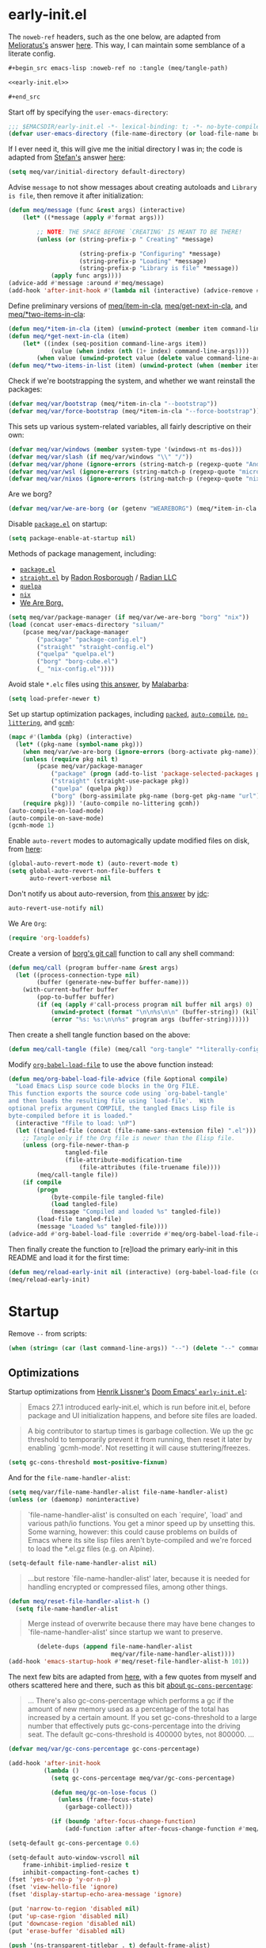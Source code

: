 #+property: header-args:emacs-lisp+ :tangle yes

* early-init.el
:PROPERTIES:
:header-args:emacs-lisp+: :noweb-ref early-init.el :tangle no
:header-args:org+: :tangle no
:END:

The ~noweb-ref~ headers, such as the one below, are adapted from [[https://emacs.stackexchange.com/users/388/melioratus][Melioratus's]] answer [[https://emacs.stackexchange.com/a/38935/31428][here]].
This way, I can maintain some semblance of a literate config.

#+begin_src org
,#+begin_src emacs-lisp :noweb-ref no :tangle (meq/tangle-path)
#+end_src

#+begin_src emacs-lisp :noweb-ref no :tangle (meq/tangle-path)
<<early-init.el>>
#+end_src

#+begin_src org
,#+end_src
#+end_src

Start off by specifying the ~user-emacs-directory~:

#+begin_src emacs-lisp
;;; $EMACSDIR/early-init.el -*- lexical-binding: t; -*- no-byte-compile: t -*-
(defvar user-emacs-directory (file-name-directory (or load-file-name buffer-file-name)))
#+end_src

If I ever need it, this will give me the initial directory I was in; the code is adapted from [[https://emacs.stackexchange.com/users/1979/stefan][Stefan's]] answer [[https://emacs.stackexchange.com/a/31662/31428][here]]:

#+begin_src emacs-lisp
(setq meq/var/initial-directory default-directory)
#+end_src

Advise ~message~ to not show messages about creating autoloads and ~Library is file~, then remove it after initialization:

#+begin_src emacs-lisp
(defun meq/message (func &rest args) (interactive)
    (let* ((*message (apply #'format args)))

        ;; NOTE: THE SPACE BEFORE `CREATING' IS MEANT TO BE THERE!
        (unless (or (string-prefix-p " Creating" *message)

                    (string-prefix-p "Configuring" *message)
                    (string-prefix-p "Loading" *message)
                    (string-prefix-p "Library is file" *message))
            (apply func args))))
(advice-add #'message :around #'meq/message)
(add-hook 'after-init-hook #'(lambda nil (interactive) (advice-remove #'message #'meq/message)))
#+end_src

Define preliminary versions of [[https://github.com/shadowrylander/meq/blob/fa12afdcdd4b4e148c04936337239e165e7dcdb2/meq.el#L945][meq/item-in-cla]], [[https://github.com/shadowrylander/meq/blob/fa12afdcdd4b4e148c04936337239e165e7dcdb2/meq.el#L936][meq/get-next-in-cla]], and [[https://github.com/shadowrylander/meq/blob/fa12afdcdd4b4e148c04936337239e165e7dcdb2/meq.el#L951][meq/*two-items-in-cla]]:

#+begin_src emacs-lisp
(defun meq/*item-in-cla (item) (unwind-protect (member item command-line-args) (delete item command-line-args)))
(defun meq/*get-next-in-cla (item)
    (let* ((index (seq-position command-line-args item))
            (value (when index (nth (1+ index) command-line-args))))
        (when value (unwind-protect value (delete value command-line-args)))))
(defun meq/*two-items-in-list (item) (unwind-protect (when (member item command-line-args) (meq/*get-next-in-cla item)) (delete item command-line-args)))
#+end_src

Check if we're bootstrapping the system, and whether we want reinstall the packages:

#+begin_src emacs-lisp
(defvar meq/var/bootstrap (meq/*item-in-cla "--bootstrap"))
(defvar meq/var/force-bootstrap (meq/*item-in-cla "--force-bootstrap"))
#+end_src

This sets up various system-related variables, all fairly descriptive on their own:

#+begin_src emacs-lisp
(defvar meq/var/windows (member system-type '(windows-nt ms-dos)))
(defvar meq/var/slash (if meq/var/windows "\\" "/"))
(defvar meq/var/phone (ignore-errors (string-match-p (regexp-quote "Android") (shell-command-to-string "uname -a"))))
(defvar meq/var/wsl (ignore-errors (string-match-p (regexp-quote "microsoft-standard-WSL") (shell-command-to-string "uname -a"))))
(defvar meq/var/nixos (ignore-errors (string-match-p (regexp-quote "nixos") (shell-command-to-string "uname -a"))))
#+end_src

Are we borg?

#+begin_src emacs-lisp
(defvar meq/var/we-are-borg (or (getenv "WEAREBORG") (meq/*item-in-cla "--we-are-borg")))
#+end_src

Disable [[https://www.emacswiki.org/emacs/InstallingPackages][~package.el~]] on startup: 

#+begin_src emacs-lisp
(setq package-enable-at-startup nil)
#+end_src

Methods of package management, including:
- [[https://www.emacswiki.org/emacs/InstallingPackages][~package.el~]]
- [[https://github.com/radian-software/straight.el][~straight.el~]] by [[https://github.com/raxod502][Radon Rosborough]] / [[https://github.com/radian-software][Radian LLC]]
- [[https://github.com/quelpa/quelpa][~quelpa~]]
- [[https://nixos.org/][~nix~]]
- [[https://github.com/emacscollective/borg][We Are Borg.]]

[[./borg.gif]]

#+begin_src emacs-lisp
(setq meq/var/package-manager (if meq/var/we-are-borg "borg" "nix"))
(load (concat user-emacs-directory "siluam/"
    (pcase meq/var/package-manager
        ("package" "package-config.el")
        ("straight" "straight-config.el")
        ("quelpa" "quelpa.el")
        ("borg" "borg-cube.el")
        (_ "nix-config.el"))))
#+end_src

Avoid stale ~*.elc~ files using [[https://emacs.stackexchange.com/a/186/31428][this answer]], by [[https://emacs.stackexchange.com/users/50/malabarba][Malabarba]]:

#+begin_src emacs-lisp
(setq load-prefer-newer t)
#+end_src

Set up startup optimization packages, including [[https://github.com/emacscollective/packed][~packed~]], [[https://github.com/emacscollective/auto-compile][~auto-compile~]], [[https://github.com/emacscollective/no-littering][~no-littering~]], and [[https://github.com/emacsmirror/gcmh][~gcmh~]]:

#+begin_src emacs-lisp
(mapc #'(lambda (pkg) (interactive)
  (let* ((pkg-name (symbol-name pkg)))
    (when meq/var/we-are-borg (ignore-errors (borg-activate pkg-name)))
    (unless (require pkg nil t)
        (pcase meq/var/package-manager
            ("package" (progn (add-to-list 'package-selected-packages pkg) (package-install pkg)))
            ("straight" (straight-use-package pkg))
            ("quelpa" (quelpa pkg))
            ("borg" (borg-assimilate pkg-name (borg-get pkg-name "url")))))
    (require pkg))) '(auto-compile no-littering gcmh))
(auto-compile-on-load-mode)
(auto-compile-on-save-mode)
(gcmh-mode 1)
#+end_src

Enable ~auto-revert~ modes to automagically update modified files on disk, from [[https://kundeveloper.com/blog/autorevert/][here]]:

#+begin_src emacs-lisp
(global-auto-revert-mode t) (auto-revert-mode t)
(setq global-auto-revert-non-file-buffers t
      auto-revert-verbose nil
#+end_src

Don't notify us about auto-reversion, from [[https://stackoverflow.com/a/54369503/10827766][this answer]] by [[https://stackoverflow.com/users/9848932/jdc][jdc]]:

#+begin_src emacs-lisp
      auto-revert-use-notify nil)
#+end_src

We Are ~Org~:

#+begin_src emacs-lisp
(require 'org-loaddefs)
#+end_src

Create a version of [[https://github.com/emacscollective/borg/blob/master/borg.el#L912][borg's git call]] function to call any shell command:

#+begin_src emacs-lisp
(defun meq/call (program buffer-name &rest args)
  (let ((process-connection-type nil)
        (buffer (generate-new-buffer buffer-name)))
    (with-current-buffer buffer
        (pop-to-buffer buffer)
        (if (eq (apply #'call-process program nil buffer nil args) 0)
            (unwind-protect (format "\n\n%s\n\n" (buffer-string)) (kill-buffer buffer))
            (error "%s: %s:\n\n%s" program args (buffer-string))))))
#+end_src

Then create a shell tangle function based on the above:

#+begin_src emacs-lisp
(defun meq/call-tangle (file) (meq/call "org-tangle" "*literally-configuring*" file))
#+end_src

Modify [[https://code.orgmode.org/bzg/org-mode/src/master/lisp/org.el#L222][~org-babel-load-file~]] to use the above function instead:

#+begin_src emacs-lisp
(defun meq/org-babel-load-file-advice (file &optional compile)
  "Load Emacs Lisp source code blocks in the Org FILE.
This function exports the source code using `org-babel-tangle'
and then loads the resulting file using `load-file'.  With
optional prefix argument COMPILE, the tangled Emacs Lisp file is
byte-compiled before it is loaded."
  (interactive "fFile to load: \nP")
  (let ((tangled-file (concat (file-name-sans-extension file) ".el")))
    ;; Tangle only if the Org file is newer than the Elisp file.
    (unless (org-file-newer-than-p
                tangled-file
                (file-attribute-modification-time
                    (file-attributes (file-truename file))))
        (meq/call-tangle file))
    (if compile
        (progn
            (byte-compile-file tangled-file)
            (load tangled-file)
            (message "Compiled and loaded %s" tangled-file))
        (load-file tangled-file)
        (message "Loaded %s" tangled-file))))
(advice-add #'org-babel-load-file :override #'meq/org-babel-load-file-advice)
#+end_src

Then finally create the function to [re]load the primary early-init in this README and load it for the first time:

#+begin_src emacs-lisp
(defun meq/reload-early-init nil (interactive) (org-babel-load-file (concat user-emacs-directory "README.org") t))
(meq/reload-early-init)
#+end_src

* Startup

Remove ~--~ from scripts:

#+begin_src emacs-lisp
(when (string= (car (last command-line-args)) "--") (delete "--" command-line-args))
#+end_src

** Optimizations
:PROPERTIES:
:header-args:emacs-lisp+: :tangle yes
:END:

Startup optimizations from [[https://github.com/hlissner][Henrik Lissner's]] [[https://github.com/hlissner/doom-emacs/blob/develop/early-init.el][Doom Emacs' ~early-init.el~]]:

#+begin_quote
Emacs 27.1 introduced early-init.el, which is run before init.el, before
package and UI initialization happens, and before site files are loaded.
#+end_quote

#+begin_quote
A big contributor to startup times is garbage collection. We up the gc
threshold to temporarily prevent it from running, then reset it later by
enabling `gcmh-mode'. Not resetting it will cause stuttering/freezes.
#+end_quote

#+begin_src emacs-lisp
(setq gc-cons-threshold most-positive-fixnum)
#+end_src

And for the ~file-name-handler-alist~:

#+begin_src emacs-lisp
(setq meq/var/file-name-handler-alist file-name-handler-alist)
(unless (or (daemonp) noninteractive)
#+end_src

#+begin_quote
`file-name-handler-alist' is consulted on each `require', `load' and
various path/io functions. You get a minor speed up by unsetting this.
Some warning, however: this could cause problems on builds of Emacs where
its site lisp files aren't byte-compiled and we're forced to load the
*.el.gz files (e.g. on Alpine).
#+end_quote

#+begin_src emacs-lisp
    (setq-default file-name-handler-alist nil)
#+end_src

#+begin_quote
...but restore `file-name-handler-alist' later, because it is needed for
handling encrypted or compressed files, among other things.
#+end_quote

#+begin_src emacs-lisp
    (defun meq/reset-file-handler-alist-h ()
      (setq file-name-handler-alist
#+end_src

#+begin_quote
Merge instead of overwrite because there may have bene changes to
`file-name-handler-alist' since startup we want to preserve.
#+end_quote

#+begin_src emacs-lisp
            (delete-dups (append file-name-handler-alist
                                 meq/var/file-name-handler-alist))))
    (add-hook 'emacs-startup-hook #'meq/reset-file-handler-alist-h 101))
#+end_src

The next few bits are adapted from [[https://www.reddit.com/r/emacs/comments/dppmqj/do_i_even_need_to_leverage_earlyinitel_if_i_have/?utm_source=amp&utm_medium=&utm_content=post_body][here]], with a few quotes from myself and others scattered here and there,
such as this bit [[https://www.reddit.com/r/emacs/comments/41m7x3/why_are_you_changing_gcconsthreshold/cz3t775?utm_source=share&utm_medium=web2x&context=3][about ~gc-cons-percentage~]]:

#+begin_quote
... There's also gc-cons-percentage which performs a gc if the amount of new memory used as a percentage
of the total has increased by a certain amount.
If you set gc-cons-threshold to a large number that effectively puts gc-cons-percentage into the driving seat.
The default gc-cons-threshold is 400000 bytes, not 800000. ...
#+end_quote

#+begin_src emacs-lisp
(defvar meq/var/gc-cons-percentage gc-cons-percentage)

(add-hook 'after-init-hook
          (lambda ()
            (setq gc-cons-percentage meq/var/gc-cons-percentage)

            (defun meq/gc-on-lose-focus ()
              (unless (frame-focus-state)
                (garbage-collect)))

            (if (boundp 'after-focus-change-function)
                (add-function :after after-focus-change-function #'meq/gc-on-lose-focus))))

(setq-default gc-cons-percentage 0.6)
#+end_src

#+begin_src emacs-lisp
(setq-default auto-window-vscroll nil
    frame-inhibit-implied-resize t
    inhibit-compacting-font-caches t)
(fset 'yes-or-no-p 'y-or-n-p)
(fset 'view-hello-file 'ignore)
(fset 'display-startup-echo-area-message 'ignore)

(put 'narrow-to-region 'disabled nil)
(put 'up-case-rgion 'disabled nil)
(put 'downcase-region 'disabled nil)
(put 'erase-buffer 'disabled nil)

(push '(ns-transparent-titlebar . t) default-frame-alist)
(push '(ns-appearance . nil) default-frame-alist)
(push '(internal-border . 0) default-frame-alist)
(push '(menu-bar-lines . 0) default-frame-alist)
(push '(tool-bar-lines . 0) default-frame-alist)
(push '(vertical-scroll-bars . 0) default-frame-alist)
(push '(left-fringe . 0) default-frame-alist)
(push '(right-fringe . 0) default-frame-alist)
#+end_src

** Libraries
:PROPERTIES:
:header-args:emacs-lisp+: :tangle yes
:END:

Byte-compile the library directories and add them to the load-path now; the following bits are adapted from [[https://emacs.stackexchange.com/users/14825/nickd][NickD's]] answer [[https://emacs.stackexchange.com/a/55415/31428][here]],
and [[https://www.emacswiki.org/emacs/LoadPath#h5o-2][from this section of the Emacs Wiki]].

#+begin_src emacs-lisp
(let* ((default-directory (concat user-emacs-directory "siluam")))
    (normal-top-level-add-to-load-path '("."))
    (normal-top-level-add-subdirs-to-load-path))
#+end_src

** Native Comp
:PROPERTIES:
:header-args:emacs-lisp+: :tangle yes
:END:

These are two settings I like for ~native compilation~, adapted from [[https://github.com/daviwil/dotfiles/blob/master/Emacs.org#native-compilation][here]]:

#+begin_quote
Silence compiler warnings as they can be pretty disruptive
#+end_quote

#+begin_src emacs-lisp
(ignore-errors
    (setq native-comp-async-report-warnings-errors nil)
#+end_src

#+begin_quote
Set the right directory to store the native comp cache
#+end_quote

#+begin_src emacs-lisp
    (add-to-list 'native-comp-eln-load-path (meq/ued-local "eln-cache/")))
#+end_src

** We are Borg.
:PROPERTIES:
:header-args:emacs-lisp+: :tangle yes
:END:

/Finally/ activate my function library:

#+begin_src emacs-lisp
(require 'meq)
#+end_src

** Custom
:PROPERTIES:
:header-args:emacs-lisp+: :tangle yes
:END:

As adapted from [[https://emacs.stackexchange.com/users/2731/ebpa][ebpa's]] answer [[https://emacs.stackexchange.com/a/18682/31428][here]]:

#+begin_src emacs-lisp
(setq custom-file (meq/ued "custom.el"))
(meq/cl custom-file)
(setq auto-save-list-file-prefix user-emacs-directory)
#+end_src

** Themes
:PROPERTIES:
:header-args:emacs-lisp+: :tangle yes
:END:

#+begin_src emacs-lisp
(byte-recompile-directory (meq/ued "themes") nil)
(add-to-list 'custom-theme-load-path (meq/ued "themes"))
(setq custom-safe-themes t)
#+end_src

By the way, I get most of my themes from [[https://themer.dev/][themer.dev]].

** Packages
:PROPERTIES:
:header-args:emacs-lisp+: :tangle yes
:END:

*** use-package
:PROPERTIES:
:header-args:emacs-lisp+: :tangle yes
:END:

[[https://github.com/jwiegley/use-package][use-package]] with [[https://github.com/jwiegley][John Wiegley]]:

#+begin_src emacs-lisp
(with-no-warnings
  (setq use-package-verbose t)
  (setq use-package-enable-imenu-support t))
(require 'use-package)
#+end_src

Search the ~command-line-args~ list for the ~--always-demand~ argument and set ~use-package-always-demand~ accordingly,
then delete the argument from the list; also set the variable if Emacs is running as a daemon.

#+begin_src emacs-lisp
(setq use-package-always-demand (or (meq/item-in-cla "--always-demand") (daemonp)))
#+end_src

**** Sometimes defer package loading

Quoted from [[https://github.com/jwiegley/use-package#loading-packages-in-sequence][Use-Package's Loading packages in sequence]]:

#+begin_quote
NOTE: pay attention if you set use-package-always-defer to t, and also use the :after keyword, as you will need to specify how the
declared package is to be loaded: e.g., by some :bind. If you're not using one of the mechanisms that registers autoloads, such as
:bind or :hook, and your package manager does not provide autoloads, it's possible that without adding :defer 2 to those declarations,
your package will never be loaded.
#+end_quote

Quoted from [[https://github.com/jwiegley/use-package#notes-about-lazy-loading][Use-Package's Notes about lazy loading]]:

#+begin_quote
In almost all cases you don't need to manually specify :defer t. This is implied whenever :bind or :mode or :interpreter is used.
Typically, you only need to specify :defer if you know for a fact that some other package will do something to cause your package to
load at the appropriate time, and thus you would like to defer loading even though use-package isn't creating any autoloads for you.
You can override package deferral with the :demand keyword. Thus, even if you use :bind, using :demand will force loading to occur
immediately and not establish an autoload for the bound key.
#+end_quote

Quoted from [[https://github.com/jwiegley/use-package#modes-and-interpreters][Use-Package's Modes and interpreters]]:

#+begin_quote
Similar to :bind, you can use :mode and :interpreter to establish a deferred binding within the auto-mode-alist and interpreter-mode-alist variables.
...
If you aren't using :commands, :bind, :bind*, :bind-keymap, :bind-keymap*, :mode, :interpreter, or :hook
(all of which imply :defer; see the docstring for use-package for a brief description of each), you can still defer loading with the :defer keyword...
#+end_quote

Quoted from [[https://github.com/jwiegley/use-package#magic-handlers][Use-Package's Magic handlers]]:

#+begin_quote
Similar to :mode and :interpreter, you can also use :magic and :magic-fallback to cause certain function to be run if the beginning of a file matches
a given regular expression.
...
This registers an autoloaded command for pdf-view-mode, defers loading of pdf-tools, and runs pdf-view-mode if the beginning of a buffer matches the string "%PDF".
#+end_quote

Quoted from [[https://github.com/Kungsgeten/ryo-modal#use-package-keyword][RYO-Modal's Use-package keyword]]:

#+begin_quote
Ryo-modal also provides a use-package keyword: :ryo, which is similar to :bind in that it implies :defer t and create autoloads for the bound commands.
The keyword is followed by one or more key-binding commands, using the same syntax as used by ryo-modal-keys...
#+end_quote

Quoted from [[https://github.com/noctuid/general.el#use-package-keywords][General's Use-package Keywords]]:

#+begin_quote
:general is similar to :bind in that it implies :defer t whenever there are bound commands that can be autoloaded
(e.g. it will not imply :defer t if the only bound command is to a lambda, for example). Whenever autoloadable commands are bound,
use-package will create autoloads for them (though this is usually not necessary).
#+end_quote

Quoted from [[https://github.com/noctuid/general.el#ghook-keyword][General's :ghook Keyword]]:

#+begin_quote
:ghook is intended to be used to add a package’s minor mode enabling function to a user-specified hook, so that when hook is run,
the package will be loaded and the mode enabled. This means that :ghook will usually imply :defer t. While it does not always imply :defer t,
it will add any non-lambda functions to :commands (this is the same behavior as :hook).
Though this is usually unnecessary (the commands probably already have autoloads), it will in turn imply :defer t.
#+end_quote

Quoted from [[https://github.com/noctuid/general.el#gfhook-keyword][General's :gfhook Keyword]]:

#+begin_quote
Unlike :ghook, :gfhook never adds functions to :commands and therefore never implies :defer t.
This is because the functions specified are ones that should be run when turning on (or toggling) the mode(s) the package provides.
The specified functions are external to the package, could be called elsewhere, and therefore should not trigger the package to load.
#+end_quote

Also see [[https://github.com/jwiegley/use-package/issues/738#issuecomment-447631609][this comment]].

Note that I assume that [[https://github.com/jwiegley/use-package#use-package-chords][chords]] also defer and create autoloads.

And in my experience... Not a good idea; much too confusing. Use [[https://www.reddit.com/r/emacs/comments/j2xezg/usepackage_best_practices/][the arguments here]] to decide whether to use this or ~:defer <n>~ instead.

#+begin_src emacs-lisp
(setq use-package-always-defer (meq/item-in-cla "--always-defer"))
#+end_src

**** extras

This sets up [[https://github.com/conao3/leaf.el][leaf.el]] by [[https://github.com/conao3][Naoya Yamashita]]:

#+begin_src emacs-lisp
(use-package leaf :demand t
    :init (defmacro meq/leaf (&rest args) `(leaf ,@args :require ,(cl-getf args :require t)))
    :config (use-package leaf-keywords :demand t))
#+end_src

And then [[https://github.com/shadowrylander/use-package-extras][use-package-extras]] by yours truely:

#+begin_src emacs-lisp
(use-package use-package-extras :demand t
    ;; :config (meq/up use-package-ensure-system-package)
    )
#+end_src

*** hydra
:PROPERTIES:
:header-args:emacs-lisp+: :tangle yes
:END:

This sets up [[https://github.com/abo-abo/hydra][hydra]] by [[https://github.com/abo-abo][Oleh Krehel]], as well as its ~use-package~ keywords:

#+begin_src emacs-lisp
(meq/up hydra
    :custom (hydra-hint-display-type 'lv)
    :bind (:map hydra-base-map ("~" . hydra--universal-argument))
#+end_src

This bit sets up the following:
- [[https://github.com/shadowrylander/janus][janus]] by yours truely
- [[https://gitlab.com/to1ne/use-package-hydra][use-package-hydra]] by [[https://gitlab.com/to1ne][to1ne]]
- [[https://github.com/shadowrylander/use-package-deino][use-package-deino]] by yours truely
- [[https://github.com/shadowrylander/deino][deino]], forked from
[[https://github.com/abo-abo/hydra][hydra]] by [[https://github.com/abo-abo][Oleh Krehel]]

#+begin_src emacs-lisp
    :use-package-preconfig (janus) (use-package-hydra)
    :use-package-postconfig (use-package-deino) (deino :custom (deino-hint-display-type 'lv)))
#+end_src

*** alloy
:PROPERTIES:
:header-args:emacs-lisp+: :tangle yes
:END:

Here is the configuration for [[https://github.com/shadowrylander/alloy][alloy]], forked from [[https://github.com/noctuid/general.el][general.el]] by [[https://github.com/noctuid][Fox Kiester]]:

#+begin_src emacs-lisp
(meq/up alloy
#+end_src

This sets up the following:
- [[https://github.com/shadowrylander/lode][lode]] by yours truely! :D
- [[https://github.com/shadowrylander/prime][prime]] by yours truely! :D
- [[https://github.com/lewang/command-log-mode][command-log-mode]] by [[https://github.com/lewang][Le Wang]]
- [[https://github.com/waymondo/use-package-chords][use-package-chords]] by [[https://github.com/waymondo][justin talbott]]

#+begin_src emacs-lisp
    :use-package-preconfig (command-log-mode)
        ;; Important: https://github.com/noctuid/general.el/issues/53#issuecomment-307262154
        (use-package-chords)
#+end_src

I don't like having to unbind keys before reassigning them:

#+begin_src emacs-lisp
    :config (alloy-auto-unbind-keys)
#+end_src

This binds some fundamental keys to the following keymaps:

#+begin_src emacs-lisp :tangle no
(defvar demon-run '(global override
    aiern-insert-state-map
    aiern-normal-state-map
    aiern-god-state-map
    evil-insert-state-map
    evil-normal-state-map
    evil-god-state-map))
#+end_src

#+begin_src emacs-lisp
        (alloy-def :keymaps demon-run
                ;; Adapted From:
                ;; Answer: https://stackoverflow.com/a/4557027/10827766
                ;; User: https://stackoverflow.com/users/387076/gilles-so-stop-being-evil
                "\eOA" [up]
                "\e[A" [up]
                "\eOB" [down]
                "\e[B" [down]
                "\eOD" [left]
                "\e[D" [left]
                "\eOC" [right]
                "\e[C" [right]
                "M-x" 'meq/M-x
                (alloy-chord "jj") 'universal-argument
                (naked "<tab>") 'org-cycle
                (naked "backtab") 'org-shifttab
            :keymaps 'universal-argument-map (alloy-chord "jj") 'universal-argument-more)
#+end_src

And finally, this allows ~alloy~ to assume ~kbd~ is being used, or in this case, [[https://www.emacswiki.org/emacs/naked.el][naked]]:

#+begin_src emacs-lisp
    :custom (alloy-implicit-naked t))
#+end_src

*** prime
:PROPERTIES:
:header-args:emacs-lisp+: :tangle yes
:END:

Set up [[https://github.com/shadowrylander/prime][prime]] by yours truely:

#+begin_src emacs-lisp
(meq/up prime)
#+end_src

*** uru
:PROPERTIES:
:header-args:emacs-lisp+: :tangle yes
:END:

This sets up my package [[https://github.com/shadowrylander/uru][uru]], which activates ~deinos~ based on the current major-mode, as mentioned in [[https://codeberg.org/dr.ops/medusa/src/branch/main/medusa.org#headline-4][magic medusa hydra]], by [[https://codeberg.org/dr.ops][Andy Drop]]:

#+begin_src emacs-lisp
(meq/up uru :prime ("u u" uru "uru") ("u m" minoru "minoru"))
#+end_src

*** which-key
:PROPERTIES:
:header-args:emacs-lisp+: :tangle yes
:END:

The incredible [[https://github.com/justbur/emacs-which-key][emacs-which-key]] by the incredible [[https://github.com/justbur][Justin Burkett]]:

#+begin_src emacs-lisp
(meq/up which-key :deino (deino/which-key (:color blue :columns 4) "w"
        ("`" nil "cancel")
        ("a" cosmoem-any-popup-showing-p "any popup showing")
        ("h" meq/which-key--hide-popup "hide-popup")
        ("s" meq/which-key--show-popup "show-popup")
        ("r" meq/which-key--refresh-popup "refresh-popup")
        ("t" meq/toggle-which-key "toggle")
        ("l" meq/which-key-show-top-level "meq/toplevel")
        ("L" which-key-show-top-level "toplevel"))
    :gsetq
        (which-key-enable-extended-define-key t)
        (which-key-idle-delay 0.1)
        (which-key-idle-secondary-delay nil)
        (which-key-allow-evil-operators t)

        ;; NOTE: This will cause the which-key maps for the operator states to show up,
        ;; breaking functionality such as `d 13 <arrow-down>', etc.
        ;; (which-key-show-operator-state-maps t)

        ;; TODO: Choose a fun one!
        (which-key-separator " × ")
        ;; (which-key-separator " |-> ")

        (which-key-popup-type 'side-window)
        (which-key-side-window-location '(right bottom left top))

        ;; If this percentage is too small, the keybindings frame will appear at the bottom
        (which-key-side-window-max-width 0.5)

        (which-key-side-window-max-height 0.25))
#+end_src

*** cosmoem
:PROPERTIES:
:header-args:emacs-lisp+: :tangle yes
:END:

#+name: 8eae8e4e-adf4-45cc-ae3f-ac61384d6b75
#+begin_src emacs-lisp :var map="" :var mode="" :var prefix="" :var short="" :var package="" :exports none :tangle no
;; Adapted From:
;; Answer: https://emacs.stackexchange.com/a/7381/31428
;; User: https://emacs.stackexchange.com/users/719/adobe
(format-spec ";;;###autoload
(defdeino+ toggles (:color blue) (\"%s\" meq/toggle-%p \"%p\"))

;;;###autoload
(defdeino+ all-keymaps (:color blue) (\"%s\" meq/%p-show-top-level \"%p\"))

;;;###autoload
(defminorua 4 %n deino-ala-%p nil \"; m %s\" (\"`\" nil \"cancel\"))

;;;###autoload
(cosmoem-def
    :show-funs #'meq/%p-cosmoem-show
    :hide-funs #'meq/%p-cosmoem-hide
    :toggle-funs #'meq/%p-cosmoem-toggle
    :keymap '%m
    ;; :transient t
)

;;;###autoload
(prime \"t %s\" meq/toggle-%p-cosmoem \"%p\")

;; Cosmoem dummy toggle function
;;;###autoload
(defun meq/%p-cosmoem-toggle nil (interactive))

;;;###autoload
(defun meq/%p-show-top-level nil (interactive)
    (setq meq/var/all-keymaps-map '%m)
    (when (featurep '%f) (meq/which-key-show-top-level '%m)))

;;;###autoload
(defun meq/toggle-%p (ua) (interactive \"p\")
    (when (featurep '%f) (if (= ua 4)
        (funcall 'meq/toggle-inner '%n \"%p\" (meq/fbatp %n) '%m nil t)
        (funcall 'meq/toggle-inner '%n \"%p\" (meq/fbatp %n) '%m))))

;;;###autoload
(defun meq/toggle-%p-cosmoem (ua) (interactive \"p\")
    (when (featurep '%f) (if (= ua 4)
        (funcall 'meq/toggle-inner '%n \"%p\" (meq/fbatp %n) '%m t t)
        (funcall 'meq/toggle-inner '%n \"%p\" (meq/fbatp %n) '%m t))))

;;;###autoload
(defun meq/%p-execute-with-current-bindings (&optional called-interactively) (interactive \"d\")
    (when (featurep '%f) (funcall 'meq/execute-with-current-bindings-inner '%n \"%p\" (meq/fbatp %n) '%m nil called-interactively)))

;;;###autoload
(defun meq/%p-cosmoem-execute-with-current-bindings (&optional called-interactively) (interactive \"d\")
    (when (featurep '%f) (funcall 'meq/execute-with-current-bindings-inner '%n \"%p\" (meq/fbatp %n) '%m t called-interactively)))

(with-eval-after-load '%f (add-to-list 'meq/var/modal-modes '%n) (add-to-list 'meq/var/modal-prefixes \"%p\"))" `(
    (?m . ,map)
    (?n . ,mode)
    (?p . ,prefix)
    (?s . ,short)
    (?f . ,package)))
#+end_src

[[https://bulbapedia.bulbagarden.net/wiki/Nebby][Nebby]]
[[./nebby.webp]]

Meet the [[https://gitlab.com/shadowrylander/cosmoem][cosmoem]] named [[https://bulbapedia.bulbagarden.net/wiki/Nebby][Nebby]], forked from [[https://gitlab.com/jjzmajic/hercules.el][hercules.el]] by [[https://gitlab.com/jjzmajic][jjzmajic]]:

#+begin_src emacs-lisp
(meq/up cosmoem
#+end_src

#+begin_src emacs-lisp
    :prime (", m" map-of-infinity/body "map-of-infinity")
    :config (meq/which-key-change-ryo "," "damascus")
#+end_src

This sets up a few things to create a ~deino~ of ~cosmoem~ maps, adapted from [[https://gitlab.com/jjzmajic/cosmoem.el/-/blob/master/cosmoem.el#L83][here]]
and [[https://github.com/emacsorphanage/god-mode/blob/master/god-mode.el#L392][here]]:

#+begin_src emacs-lisp
    :gsetq (meq/var/all-keymaps-map nil)
            (meq/var/alamode-aiern-was-on (member "aiern" meq/var/ignored-modal-prefixes))
            (meq/var/alamode-evil-was-on (member "evil" meq/var/ignored-modal-prefixes))
    :config/defun* (meq/toggle-inner (mode prefix mode-on map &optional use-cosmoem force) (interactive)
                    (meq/disable-all-modal-modes nil (not mode-on))
                    (if mode-on
                        (when force (meq/which-key--show-popup map force))
                        (funcall mode 1)
                        (when (featurep 'which-key)
                            (if use-cosmoem
                                (ignore-errors (funcall (meq/inconcat "meq/" prefix "-cosmoem-show")))
                                (meq/which-key-show-top-level map)))))
                (meq/execute-with-current-bindings-inner (mode prefix mode-on map &optional use-cosmoem called-interactively)
                    (interactive "d")
                    (unless mode-on
                        (letrec ((caller this-command)
                                (buffer (current-buffer))
                                (cleanup
                                    (lambda ()
                                    ;; Perform cleanup in original buffer even if the command
                                    ;; switched buffers.
                                    (if (buffer-live-p buffer)
                                        (with-current-buffer buffer
                                            (unwind-protect
                                                (progn
                                                    (setq overriding-terminal-local-map meq/var/alamode-backup-terminal-local-map)
                                                    (funcall mode -1)
                                                    (when meq/var/alamode-aiern-was-on (aiern-mode 1))
                                                    (when meq/var/alamode-evil-was-on (evil-mode 1))
                                                    (meq/which-key-show-top-level))
                                                (remove-hook 'post-command-hook post-hook)))
                                        (remove-hook 'post-command-hook post-hook))))
                                (kill-transient-map (lambda nil (interactive)
                                                        (set-transient-map map 'meq/god-prefix-command-p cleanup)))
                                (post-hook (lambda nil (unless (and
                                                                (eq this-command caller)
                                                                ;; If we've entered the minibuffer, this implies
                                                                ;; a non-prefix command was run, even if
                                                                ;; `this-command' has not changed.  For example,
                                                                ;; `execute-extended-command' behaves this way.
                                                                (not (window-minibuffer-p)))
                                                            (funcall kill-transient-map)))))
                            (add-hook 'post-command-hook post-hook)
                            ;; Pass the current prefix argument along to the next command.
                            (setq prefix-arg current-prefix-arg)
                            ;; Technically we don't need to activate %p mode since the
                            ;; transient keymap is already in place, but it's useful to provide
                            ;; a mode line lighter and run any hook functions the user has set
                            ;; up.  This could be made configurable in the future.
                            (funcall mode 1)
                            (when (featurep 'which-key) (meq/which-key-show-top-level map))
                            (setq meq/var/alamode-backup-terminal-local-map overriding-terminal-local-map)
                            (setq deino-enabled-temporarily t
                                overriding-terminal-local-map (symbol-value map))
                            (when (string= prefix "god")
                                (when (meq/fbatp aiern-mode) (setq meq/var/alamode-aiern-was-on t) (aiern-mode -1))
                                (when (meq/fbatp evil-mode) (setq meq/var/alamode-evil-was-on t) (evil-mode -1)))
                            (message (format "Switched to %s mode for the next command ..." prefix)))))
#+end_src

This ~deino~ leads to a bunch of other useful ~deinos~, as well as a few useful functions:

#+begin_src emacs-lisp
    :deino (map-of-infinity nil ", m"
        ("`" nil "cancel")
        ("w" deino/which-key/body "which-key")
        ("h" deino/cosmoem/body "cosmoem")
        ("d" meq/disable-all-modal-modes "disable all modal modes" :color blue)
        ("t" toggles/body "toggles")
        ("k" all-keymaps/body "all keymaps"))
#+end_src

The ~deino~ for this package:

#+begin_src emacs-lisp
        (deino/cosmoem (:color blue) ", c"
            ("`" nil "cancel")
            ("h" cosmoem-hide-all-modal-modes "hide all modal modes"))
#+end_src

A ~deino~ for all my modal-mode toggles:

#+begin_src emacs-lisp
        (toggles (:color blue) ", t" ("`" nil "cancel"))
#+end_src

A ~deino~ for all my modal-mode keymaps:

#+begin_src emacs-lisp
        (all-keymaps (:color blue) ", k" ("`" nil "cancel")))
#+end_src

*** sorrow
:PROPERTIES:
:header-args:emacs-lisp+: :tangle yes
:END:

Finally, [[https://github.com/shadowrylander/sorrow][sorrow]], forked from [[https://github.com/Kungsgeten/ryo-modal][ryo-modal]] by [[https://github.com/Kungsgeten][Erik Sjöstrand]]:

#+begin_src emacs-lisp
(meq/up sorrow :primer+ ("t" "toggles")
#+end_src

Here is the setup for the ~deino~ of ~cosmoem~ maps referred to in the ~cosmoem use-package~ definition:

#+begin_src emacs-lisp
    :config
        <<8eae8e4e-adf4-45cc-ae3f-ac61384d6b75(map="sorrow-mode-map", mode="sorrow-mode", prefix="sorrow", short="s", package="sorrow")>>
#+end_src

#+begin_src emacs-lisp
    ;; From: https://github.com/shadowrylander/sorrow#which-key-integration
    (push '((nil . "sorrow:.*:") . (nil . "")) which-key-replacement-alist))
#+end_src

*** exec-path-from-shell
:PROPERTIES:
:header-args:emacs-lisp+: :tangle yes
:END:

Unless I'm on Windows or a DOS-based OS, I'll need to make sure every executable available on my ~$PATH~ can be found by Emacs as well, using
[[https://github.com/purcell/exec-path-from-shell][exec-path-from-shell]] by [[https://github.com/purcell][Steve Purcell]]:

#+begin_src emacs-lisp
(unless (meq/windows-p)
    (meq/up exec-path-from-shell
        :gsetq
            (exec-path-from-shell-check-startup-files nil)
            (exec-path-from-shell-variables '("PATH" "MANPATH" "CACHE_HOME" "FPATH" "PYENV_ROOT"))
            (exec-path-from-shell-arguments '("-l"))
        :config
            (exec-path-from-shell-initialize)))
#+end_src

*** undo-fu
:PROPERTIES:
:header-args:emacs-lisp+: :tangle yes
:END:

Set up [[https://github.com/emacsmirror/undo-fu][undo-fu]] and [[https://github.com/emacsmirror/undo-fu-session][undo-fu-session]]:

#+begin_src emacs-lisp
(meq/up undo-fu :deino (deino-undo nil "u"
        ("u" undo-fu-only-undo "undo")
        ("r" undo-fu-only-redo "redo")
        ("R" undo-fu-only-redo-all "redo all"))
    :upnsd-postconfig
        (undo-fu-session
            :gsetq
              (undo-fu-session-directory (meq/ued-local "undo-fu-session"))
              (undo-fu-session-incompatible-files '("/COMMIT_EDITMSG\\'" "/git-rebase-todo\\'"))
            :hook (after-init . global-undo-fu-session-mode)))
#+end_src

*** lode
:PROPERTIES:
:header-args:emacs-lisp+: :tangle yes
:END:

Set up [[https://github.com/shadowrylander/lode][lode]] by yours truely:

#+begin_src emacs-lisp
(meq/up lode)
#+end_src

*** meta
:PROPERTIES:
:header-args:emacs-lisp+: :tangle yes
:END:

Set up [[https://github.com/shadowrylander/meta][meta]] by yours truely:

#+begin_src emacs-lisp
(meq/up meta)
#+end_src

*** aiern
:PROPERTIES:
:header-args:emacs-lisp+: :tangle yes
:END:

[[https://github.com/shadowrylander/aiern][aiern]] is my version of [[https://github.com/emacs-evil/evil][evil]]; this first bit of config will enable ~aiern~ on initialization and add it to the list of ignored modal-modes,
such that it isn't disabled by ~meq/disable-all-modal-modes~:

#+begin_src emacs-lisp
(meq/up aiern
    :gsetq (aiern-undo-system 'undo-fu aiern-move-beyond-eol t)
    :hook (after-init . (lambda nil (interactive) (meq/add-to-ignored-modal-modes aiern (setq state (list aiern-default-state)))))
#+end_src

Both ~evil~ and ~aiern~ require [[https://github.com/justbur/emacs-bind-map][emacs-bind-map]], by [[https://github.com/justbur][Justin Burkett]]:

#+begin_src emacs-lisp
    :use-package-preconfig (bind-map)
#+end_src

More aiern, courtesy of [[https://github.com/shadowrylander/aiern-aiernhide-state][this]], [[https://github.com/mohsenil85/evil-evilified-state][this]], and [[https://github.com/syl20bnr/spacemacs][this]]:

#+begin_src emacs-lisp
    :use-package-postconfig (aiern-aiernhide-state)
#+end_src

The ~:meta-aiern~ keyword, from my very own [[https://github.com/shadowrylander/meta][meta]] package, creates a hydra out of the keymaps passed to it,
in this case being ~aiern-normal-state-map~ and ~aiern-insert-state-map~:

#+begin_src emacs-lisp
    :meta-aiern (aiern-normal-state-map) (aiern-insert-state-map)
#+end_src

#+begin_src emacs-lisp
    ;; :demon
        ;; ((alloy-chord "") 'meq/toggle-aiern-ex-cosmoem)

        ;; TODO
        ;; ((alloy-chord "''") 'aiern-ex)
    :config
        ;; TODO: How do I create a keymap `aiern-ex-keymap' out of the `aiern-ex-commands' alist?

        ;; (cosmoem-def :show-funs #'meq/aiern-ex-cosmoem-show
        ;;     :hide-funs #'meq/aiern-ex-cosmoem-hide
        ;;     :toggle-funs #'meq/aiern-ex-cosmoem-toggle
        ;;     :keymap 'aiern-ex-keymap
        ;;     ;; :transient t
        ;; )

        ;; (defun meq/aiern-ex-cosmoem-toggle nil (interactive))
        ;; (defun meq/aiern-ex-show-top-level nil (interactive)
        ;;     (meq/which-key-show-top-level 'aiern-ex-keymap))

        ;; (defun meq/toggle-aiern-ex (ua) (interactive "p")
        ;;     (if (= ua 4)
        ;;         (funcall 'meq/toggle-inner 'aiern-mode "aiern-ex" (meq/fbatp aiern-mode) 'aiern-ex-keymap nil t)
        ;;         (funcall 'meq/toggle-inner 'aiern-mode "aiern-ex" (meq/fbatp aiern-mode) 'aiern-ex-keymap)))
        ;; (defun meq/toggle-aiern-ex-cosmoem (ua) (interactive "p")
        ;;     (if (= ua 4)
        ;;         (funcall 'meq/toggle-inner 'aiern-mode "aiern-ex" (meq/fbatp aiern-mode) 'aiern-ex-keymap t t)
        ;;         (funcall 'meq/toggle-inner 'aiern-mode "aiern-ex" (meq/fbatp aiern-mode) 'aiern-ex-keymap t)))
#+end_src

Here is the setup for the ~deino~ of ~cosmoem~ maps referred to in the ~cosmoem use-package~ definition:

#+begin_src emacs-lisp
        <<8eae8e4e-adf4-45cc-ae3f-ac61384d6b75(map="aiern-normal-state-map", mode="aiern-mode", prefix="aiern", short="a", package="aiern")>>
#+end_src

And here are the ~aiern~ bindings set in the ~sorrow~ modal-mode:

#+begin_src emacs-lisp
    :sorrow ("l" :deino
                '(aiern-exits (:color blue) "e"
                    ;; From: https://github.com/emacs-evil/evil/blob/master/evil-maps.el#L449
                    "A deino for getting the fuck outta' here!"
                    ("`" nil "cancel")
                    ("l" aiern-save-and-quit ":wq")
                    ("p" aiern-quit ":q")
                    ("o" aiern-write ":w")
                    ("O" aiern-write-all ":wa")
#+end_src

Deprecated; kept for documentation purposes:

#+begin_src emacs-lisp :tangle no
                    ("q" (funcall (alloy-simulate-key ":q! <RET>")) ":q!"))
#+end_src

#+begin_src emacs-lisp
                    ("q" (aiern-quit t) ":q!"))
                :name "aiern exits"))
#+end_src

*** all-the-icons
:PROPERTIES:
:header-args:emacs-lisp+: :tangle yes
:END:

I use [[https://connary.com/cartograph.html][Cartograph]] by [[https://connary.com/index.html][Connary Fagen, Inc.]], but I got it cheaper [[https://www.fontspring.com/fonts/connary-fagen-type-design/cartograph-cf][here]]; the second site often has sales on fonts.

#+begin_src emacs-lisp
(meq/up all-the-icons :config
    (ignore-errors
        (set-face-attribute 'default nil :font "Cartograph CF Extra Bold-12")
        (set-face-attribute 'mode-line nil :font "Cartograph CF Extra Bold-12")
        (set-face-attribute 'mode-line-inactive nil :font "Cartograph CF Extra Bold-12")))
#+end_src

*** buffer
:PROPERTIES:
:header-args:emacs-lisp+: :tangle yes
:END:

This binds ~ctrl-tab~ and ~ctrl-shift-tab~ to buffer-cycling motions:

#+begin_src emacs-lisp
(alloy-def :keymaps demon-run "C-tab" 'next-buffer "C-<iso-lefttab>" 'previous-buffer)
#+end_src

And this is mostly adapted from [[https://sam217pa.github.io/2016/09/23/keybindings-strategies-in-emacs/][here]]:

#+begin_src emacs-lisp
(sorrow-key "b" :deino '(deino-buffer (:color red :columns 3) "b"
  "
                Buffers :
  "
  ("`" nil "cancel")
  ("<right>" next-buffer "next")
  ("n" next-buffer "next")
  ("b" ivy-switch-buffer "switch" :color blue)
  ("B" ibuffer "ibuffer" :color blue)
  ("<left>" previous-buffer "prev")
  ("p" previous-buffer "prev")
  ("C-b" buffer-menu "buffer menu" :color blue)
  ("N" evil-buffer-new "new" :color blue)
  ("d" kill-this-buffer "delete")
  ;; don't come back to previous buffer after delete
  ("D" (progn (kill-this-buffer) (next-buffer)) "Delete")
  ("S" save-buffer "save")
  ("s" deino-window/body "window" :color blue)))
#+end_src

*** ivy
:PROPERTIES:
:header-args:emacs-lisp+: :tangle yes
:END:

From the [[https://github.com/abo-abo/swiper][swiper]] package by [[https://github.com/abo-abo][Oleh Krehel]]:

#+begin_src emacs-lisp
(meq/up ivy :sorrow ("x" :deino '(deino-execute (:color blue) "x" "A deino for launching stuff!"
        ("`" nil "cancel")
        ("e" execute-extended-command "M-x")) :name "execute order 65")
    :use-package-preconfig (smex)
    :gsetq (ivy-use-virtual-buffers t))
#+end_src

*** counsel
:PROPERTIES:
:header-args:emacs-lisp+: :tangle yes
:END:

From the [[https://github.com/abo-abo/swiper][swiper]] package by [[https://github.com/abo-abo][Oleh Krehel]]:

#+begin_src emacs-lisp
(meq/up counsel
    :use-package-postconfig (prescient) (ivy-prescient)
    :hook (after-init . (lambda nil (interactive)
                            (ivy-mode 1)
                            (counsel-mode 1)
                            (ivy-prescient-mode 1)
                            (prescient-persist-mode 1)))
    :deino+ (deino-execute nil ("c" counsel-M-x "counsel"))

    ;; Adapted From: https://www.reddit.com/r/emacs/comments/7o1sjq/exwm_rofidmenu_replacement_for_starting/dt0lvkm?utm_source=share&utm_medium=web2x&context=3
    :config (push (concat (getenv "HOME") "/.local/share/applications/") counsel-linux-apps-directories)
    :config/defun* (meq/counsel-linux-app-format-function (name comment exec)
                        "Default Linux application name formatter.
                    NAME is the name of the application, COMMENT its comment and EXEC
                    the command to launch it."
                        (format "% -45s %s"
                            (propertize name 'face 'font-lock-builtin-face)
                            (or comment "")))
   :gsetq (counsel-linux-app-format-function #'meq/counsel-linux-app-format-function))
#+end_src

*** damascus
:PROPERTIES:
:header-args:emacs-lisp+: :tangle yes
:END:

Set up the base of this config, including the [[https://github.com/emacsmirror/rainbow-mode][rainbow-mode]] package:

#+begin_src emacs-lisp
(meq/upnsd damascus :use-package-postconfig (rainbow-mode :config (rainbow-mode 1)) (help-fns+ :load-siluam-file-postconfig ("help+"))
#+end_src

Define some universal deinos:

#+begin_src emacs-lisp
    :deino (deino-universal/shortcuts (:color blue) "d u s"
            "A deino for universal shortcuts!"
            ("`" nil "cancel")
            (";" aiern-ex "aiern-ex")
            (":" evil-ex "evil-ex")
            ("u" uru "uru")
            ("m" minoru "minoru")
            ("w" deino-wb/body "window-buffer deino")
            ;; ("s" meq/shell "shell")
            ("'" aiern-write "save")
            ("RET" aiern-save-and-quit "save and quit"))
        (deino-universal/modal-modes (:color blue) "d u m"
            "A deino for modal modes!"
            ("a" meq/aiern-execute-with-current-bindings "aiern execute")
            ("s" meq/sorrow-execute-with-current-bindings "sorrow execute")
            ("g" meq/god-execute-with-current-bindings "god execute")
            ("r" meq/ryo-execute-with-current-bindings "ruo execute")
            ("`" nil "cancel"))
        (deino-universal/major-minor-modes (:color blue) "d u M"
            "A deino for major and minor modes!"
            ("`" nil "cancel"))
        (deino-universal/everything-else (:color blue) "d u e"
            "A deino for everything else!"
            ("`" nil "cancel")
            ("u" deino-undo/body "deino-undo")
            ("RET" meq/end-of-line-and-indented-new-line "indented new line")
            ("r" deino-restart/body "deino-restart"))
#+end_src

Bind some universal deinos:

#+begin_src emacs-lisp
    :alloy (:keymaps demon-run
            (alloy-chord ";'") 'deino-universal/shortcuts/body
            (alloy-chord "l;") 'deino-universal/modal-modes/body
            (alloy-chord "kl") 'deino-universal/major-minor-modes/body
            (alloy-chord "jk") 'deino-universal/everything-else/body
            (alloy-chord "hj") 'aiern-exits/body
#+end_src

Bind some keys primarily accessible for me on Android:

#+begin_src emacs-lisp
            "¡" 'ignore "¹" 'ignore "½" 'ignore "⅓" 'ignore "¼" 'ignore "⅛" 'ignore "²" 'ignore "⅜" 'ignore
            "¾" 'ignore "³" 'ignore "⁴" 'ignore "⅚" 'ignore "⁵" 'ignore "⅝" 'ignore "⁶" 'ignore "⅞" 'ignore
            "⁷" 'ignore "⁸" 'ignore "⁹" 'ignore "∅" 'ignore "ⁿ" 'ignore "⁰" 'ignore "·" 'ignore "—" 'ignore
            "∞" 'ignore "≠" 'ignore "≈" 'ignore "ê" 'ignore "é" 'ignore
            "è" 'universal-argument "ë" 'ignore "ē" 'ignore
            "ū" 'ignore "ü" 'ignore "ú" 'ignore "û" 'ignore "ù" 'ignore "ì" 'ignore "ï" 'ignore "í" 'ignore
            "î" 'ignore "ī" 'ignore "ō" 'ignore "œ" 'ignore "ø" 'ignore "õ" 'ignore "ö" 'ignore "ó" 'ignore
            "ô" 'ignore "ò" 'ignore "à" 'ignore "á" 'ignore "â" 'ignore "ä" 'ignore "æ" 'ignore "ã" 'ignore
            "å" 'ignore "ā" 'ignore "ß" 'ignore "ç" 'ignore "ñ" 'ignore "¿" 'ignore
#+end_src

And bind some keys of general use:

#+begin_src emacs-lisp
        :keymaps '(override aiern-insert-state-map evil-insert-state-map)
            (naked "C-backspace") 'meq/delete-white-or-word
            (naked "RET") 'newline-and-indent)
#+end_src

This hook and function combo would allow me to save files without query, taken from [[https://emacs.stackexchange.com/a/51829][this answer]] by [[https://emacs.stackexchange.com/users/2370/tobias][Tobias]]:

#+begin_src emacs-lisp :tangle no
    :config/defun*
        (meq/set-buffer-save-without-query nil
            "Set `buffer-save-without-query' to t."
            (unless (variable-binding-locus 'buffer-save-without-query)
                (setq buffer-save-without-query t)))
    :hook (find-file . meq/set-buffer-save-without-query)
#+end_src

Load the latest help package, and set a few self-describing variables:

#+begin_src emacs-lisp
    :gsetq
        (indent-tabs-mode nil
            inhibit-startup-screen t
            confirm-kill-emacs nil
            delete-selection-mode 1
            echo-keystrokes .1
            column-number-mode t
            size-indicator-mode t
            user-full-name "Jeet Ray"
            user-mail-address "<<email>>"
            scroll-step 1
            scroll-conservatively most-positive-fixnum
            vc-follow-symlinks t)
#+end_src

Do not show byte-compiler warnings, from [[https://emacs.stackexchange.com/a/19507][this answer]] by [[https://emacs.stackexchange.com/users/50/malabarba][Malabarba]]:

#+begin_src emacs-lisp
        (byte-compile-warnings nil)
#+end_src

This would set the ~initial-major-mode~, from [[https://emacsredux.com/blog/2014/07/25/configure-the-scratch-buffers-mode/][here]]:

#+begin_src emacs-lisp :tangle no
        (initial-major-mode 'org-mode)
#+end_src

#+begin_src emacs-lisp
    :init

        ;; TODO: Use the previous implementation of this to create a version which will use command-line arguments
        ;;       to open specific files, such as this README, protean.aiern.org, meta.aiern.org, settings/README.org, etc. ,
        ;;       in addition to any files called from the command-line itself.
        (let* ((testing (meq/ued "testing.aiern.org"))
                (resting (meq/ued "resting.aiern.org")))
            ;; (setq initial-buffer-choice testing)

            ;; Adapted From:
            ;; Answer: https://emacs.stackexchange.com/a/66329
            ;; User: https://emacs.stackexchange.com/users/26541/hettomei
            (eval `(add-hook 'after-init-hook #'(lambda nil (interactive) (unless (buffer-file-name) (find-file ,testing)))))
            
            (eval `(add-hook 'kill-emacs-hook #'(lambda nil (interactive)
                ;; Adapted From: http://ergoemacs.org/emacs/elisp_file_name_dir_name.html
                (when (get-file-buffer ,testing) (delete-file ,testing) (copy-file ,resting ,testing))))))

        (let* ((loaddefs (meq/ued-lib "org" "lisp" "org-loaddefs.el"))) (when (get-file-buffer loaddefs) (kill-buffer (get-file-buffer loaddefs))))
        (when (get-buffer "*Compile-Log*") (kill-buffer "*Compile-Log*"))
        (when (get-buffer "*Shell Command Output*") (kill-buffer "*Shell Command Output*"))

        ;; This determines the style of line numbers in effect. If set to `nil', line
        ;; numbers are disabled. For relative line numbers, set this to `relative'.
        ;; Adapted From: https://www.reddit.com/r/emacs/comments/8fz6x2/relative_number_with_line_folding/dy7lmh7?utm_source=share&utm_medium=web2x&context=3
        ;; (display-line-numbers-mode t)
        (setq display-line-numbers-type 'relative)
#+end_src

#+begin_src emacs-lisp
        ;; Adapted From:
        ;; Answer: https://stackoverflow.com/a/50716229/10827766
        ;; User: https://stackoverflow.com/users/1482346/muro
        (global-display-line-numbers-mode t)
#+end_src

The foloowing few pieces are adapted from [[https://unix.stackexchange.com/users/72170/ole][Ole's]] answer [[https://unix.stackexchange.com/a/152151][here]], with his comments quoted as well:

#+begin_quote
Makes *scratch* empty.
#+end_quote

#+begin_src emacs-lisp
        (setq initial-scratch-message "")
#+end_src

#+begin_quote
Removes *scratch* from buffer after the mode has been set.
#+end_quote

#+begin_src emacs-lisp
        (defun meq/remove-scratch-buffer nil (interactive)
            (when (get-buffer "*scratch*") (kill-buffer "*scratch*")))
        (add-hook 'after-change-major-mode-hook 'meq/remove-scratch-buffer)
#+end_src

Not using this bit:

#+begin_quote
Removes *messages* from the buffer.
#+end_quote

#+begin_src emacs-lisp :tangle no
        (setq-default message-log-max nil)
        (when (get-buffer "*Messages*") (kill-buffer "*Messages*"))
#+end_src

#+begin_quote
Removes *Completions* from buffer after you've opened a file.
#+end_quote

#+begin_src emacs-lisp
        (add-hook 'minibuffer-exit-hook
            #'(lambda nil
                (let ((buffer "*Completions*"))
                (and (get-buffer buffer)
                        (kill-buffer buffer)))))
#+end_src

#+begin_quote
Don't show *Buffer list* when opening multiple files at the same time.
#+end_quote

#+begin_src emacs-lisp
        (setq inhibit-startup-buffer-menu t)
#+end_src

#+begin_quote
Show only one active window when opening multiple files at the same time.
#+end_quote

#+begin_src emacs-lisp
        (add-hook 'window-setup-hook 'delete-other-windows)
#+end_src

Not using this piece either:

#+begin_quote
The following avoids being ask to allow the file local setting of `buffer-save-without-query'.
IMHO it is not a big risk: The malicious code that must not be saved should never be allowed to enter Emacs in the first place.
#+end_quote

#+begin_src emacs-lisp :tangle no
        (put 'buffer-save-without-query 'safe-local-variable #'booleanp)
#+end_src

And finally, make emacs fullscreen, from [[https://emacs.stackexchange.com/users/253/dan][Dan's]] answer [[https://emacs.stackexchange.com/a/3017/31428][here]]:

#+begin_src emacs-lisp
        (add-to-list 'default-frame-alist '(fullscreen . fullboth)))
#+end_src

*** dired-sidebar
:PROPERTIES:
:header-args:emacs-lisp+: :tangle yes
:END:

Set up [[https://www.gnu.org/software/emacs/manual/html_node/emacs/Dired.html][dired]] and its [[https://github.com/jojojames/dired-sidebar][sidebar]], by [[https://github.com/jojojames][James]]:

#+begin_src emacs-lisp
(meq/up dired-sidebar :demon ((alloy-chord "\\\\") 'meq/backslash-toggle)
#+end_src

For some reason, on terminal interfaces, the arrow keys in ~dired~ tried to change ownership of file;
this was resolved using the following bit, adapted from [[https://www.reddit.com/r/emacs/comments/pce8f4/dired_ellipses_in_square_brackets_before_file/hakuehb/?utm_medium=android_app&utm_source=share&context=3][here]]:

#+begin_src emacs-lisp
    :upnsd-preconfig (dired+ :gsetq (diredp-bind-problematic-terminal-keys (display-graphic-p)))
#+end_src

Since ~dired-details~ is already implemented in ~dired~ from Emacs version 24.4, we'll enable it only for prior versions:

#+begin_src emacs-lisp
        (dired-details :if (version< emacs-version "24.4"))
        (dired-details+ :if (version< emacs-version "24.4"))
#+end_src

I don't quite like the ~dired-sidebar~ open all the time, so I close it on opening a file from it;
also, no hidden details hint, courtesy of [[https://www.emacswiki.org/emacs/DiredDetails#h5o-1][the Emacs wiki]]:

#+begin_src emacs-lisp
    :gsetq (dired-sidebar-close-sidebar-on-file-open t)
        (dired-details-hidden-string "")
#+end_src

When in the ~dired~ major mode or derived major modes, [[https://github.com/shadowrylander/uru][uru]] will allow me to quickly create, and optionally open,
Zettelkasten files for my novel and documentation:

#+begin_src emacs-lisp
    :uru (dired-mode t deino-dired-mode (:color blue) "d d"
            ("`" nil "cancel")
            ("f" (meq/dired-create-and-open-fell-markdown) "create & edit fell file")
            ("d" (meq/dired-create-and-open-doc-markdown) "create & edit doc file")
            ("F" (meq/dired-create-fell-markdown) "create fell file" :color red)
            ("D" (meq/dired-create-doc-markdown) "create doc file" :color red)))
#+end_src

*** god-mode
:PROPERTIES:
:header-args:emacs-lisp+: :tangle yes
:END:

#+begin_src emacs-lisp
(use-package god-mode
    :config (which-key-enable-god-mode-support)
#+end_src

Here is the setup for the ~deino~ of ~cosmoem~ maps referred to in the ~cosmoem use-package~ definition:

#+begin_src emacs-lisp
        <<8eae8e4e-adf4-45cc-ae3f-ac61384d6b75(map="global-map", mode="god-local-mode", prefix="god", short="g", package="god-mode")>>
#+end_src

This sets up [[https://github.com/emacsorphanage/god-mode][god-mode]], [[https://github.com/gridaphobe/evil-god-state][evil-god-state]] by [[https://github.com/gridaphobe][Eric Seidel]], and my fork of it [[https://github.com/shadowrylander/aiern-god-state][aiern-god-state]]:

#+begin_src emacs-lisp
    :upnsd-postconfig (aiern-god-state) (evil-god-state))
#+end_src

*** doom-aiern-modeline
:PROPERTIES:
:header-args:emacs-lisp+: :tangle yes
:END:

This sets up [[https://github.com/shadowrylander/doom-aiern-modeline][my fork]] of [[https://github.com/seagle0128/doom-modeline][doom-modeline]] by [[https://github.com/seagle0128][Vincent Zhang]] upon initialization:

#+begin_src emacs-lisp
(use-package doom-aiern-modeline
    :hook (after-init . doom-aiern-modeline-mode)
    :use-package-preconfig (shrink-path)
#+end_src

Most of the following is adapted from [[https://github.com/seagle0128/doom-aiern-modeline#customize][here]]:

#+begin_src emacs-lisp
    :gsetq
        ;; How tall the mode-line should be. It's only respected in GUI.
        ;; If the actual char height is larger, it respects the actual height.
        (doom-aiern-modeline-height 25)

        ;; How wide the mode-line bar should be. It's only respected in GUI.
        (doom-aiern-modeline-bar-width 3)

        ;; The limit of the window width.
        ;; If `window-width' is smaller than the limit, some information won't be displayed.
        (doom-aiern-modeline-window-width-limit fill-column)

        ;; How to detect the project root.
        ;; The default priority of detection is `ffip' > `projectile' > `project'.
        ;; nil means to use `default-directory'.
        ;; The project management packages have some issues on detecting project root.
        ;; e.g. `projectile' doesn't handle symlink folders well, while `project' is unable
        ;; to hanle sub-projects.
        ;; You can specify one if you encounter the issue.
        (doom-aiern-modeline-project-detection 'project)

        ;; Determines the style used by `doom-aiern-modeline-buffer-file-name'.
        ;;
        ;; Given ~/Projects/FOSS/emacs/lisp/comint.el
        ;;   auto => emacs/lisp/comint.el (in a project) or comint.el
        ;;   truncate-upto-project => ~/P/F/emacs/lisp/comint.el
        ;;   truncate-from-project => ~/Projects/FOSS/emacs/l/comint.el
        ;;   truncate-with-project => emacs/l/comint.el
        ;;   truncate-except-project => ~/P/F/emacs/l/comint.el
        ;;   truncate-upto-root => ~/P/F/e/lisp/comint.el
        ;;   truncate-all => ~/P/F/e/l/comint.el
        ;;   truncate-nil => ~/Projects/FOSS/emacs/lisp/comint.el
        ;;   relative-from-project => emacs/lisp/comint.el
        ;;   relative-to-project => lisp/comint.el
        ;;   file-name => comint.el
        ;;   buffer-name => comint.el<2> (uniquify buffer name)
        ;;
        ;; If you are experiencing the laggy issue, especially while editing remote files
        ;; with tramp, please try `file-name' style.
        ;; Please refer to https://github.com/bbatsov/projectile/issues/657.
        (doom-aiern-modeline-buffer-file-name-style 'auto)

        ;; Whether display icons in the mode-line.
        ;; While using the server mode in GUI, should set the value explicitly.
        (doom-aiern-modeline-icon (display-graphic-p))

        ;; Whether display the icon for `major-mode'. It respects `doom-aiern-modeline-icon'.
        (doom-aiern-modeline-major-mode-icon t)

        ;; Whether display the colorful icon for `major-mode'.
        ;; It respects `all-the-icons-color-icons'.
        (doom-aiern-modeline-major-mode-color-icon t)

        ;; Whether display the icon for the buffer state. It respects `doom-aiern-modeline-icon'.
        (doom-aiern-modeline-buffer-state-icon t)

        ;; Whether display the modification icon for the buffer.
        ;; It respects `doom-aiern-modeline-icon' and `doom-aiern-modeline-buffer-state-icon'.
        (doom-aiern-modeline-buffer-modification-icon t)

        ;; Whether to use unicode as a fallback (instead of ASCII) when not using icons.
        (doom-aiern-modeline-unicode-fallback nil)

        ;; Whether display the minor modes in the mode-line.
        (doom-aiern-modeline-minor-modes nil)

        ;; If non-nil, a word count will be added to the selection-info modeline segment.
        (doom-aiern-modeline-enable-word-count nil)

        ;; Major modes in which to display word count continuously.
        ;; Also applies to any derived modes. Respects `doom-aiern-modeline-enable-word-count'.
        ;; If it brings the sluggish issue, disable `doom-aiern-modeline-enable-word-count' or
        ;; remove the modes from `doom-aiern-modeline-continuous-word-count-modes'.
        (doom-aiern-modeline-continuous-word-count-modes '(
            markdown-mode
            gfm-mode
            org-mode
            outline-mode))

        ;; Whether display the buffer encoding.
        (doom-aiern-modeline-buffer-encoding t)

        ;; Whether display the indentation information.
        (doom-aiern-modeline-indent-info nil)

        ;; If non-nil, only display one number for checker information if applicable.
        (doom-aiern-modeline-checker-simple-format t)

        ;; The maximum number displayed for notifications.
        (doom-aiern-modeline-number-limit 99)

        ;; The maximum displayed length of the branch name of version control.
        (doom-aiern-modeline-vcs-max-length 12)

        ;; Whether display the workspace name. Non-nil to display in the mode-line.
        (doom-aiern-modeline-workspace-name t)

        ;; Whether display the perspective name. Non-nil to display in the mode-line.
        (doom-aiern-modeline-persp-name t)

        ;; If non nil the default perspective name is displayed in the mode-line.
        (doom-aiern-modeline-display-default-persp-name nil)

        ;; If non nil the perspective name is displayed alongside a folder icon.
        (doom-aiern-modeline-persp-icon t)

        ;; Whether display the `lsp' state. Non-nil to display in the mode-line.
        (doom-aiern-modeline-lsp t)

        ;; Whether display the GitHub notifications. It requires `ghub' package.
        (doom-aiern-modeline-github nil)

        ;; The interval of checking GitHub.
        (doom-aiern-modeline-github-interval (* 30 60))

        ;; Whether display the modal state icon.
        ;; Including `evil', `overwrite', `god', `ryo' and `xah-fly-keys', etc.
        ;; From: https://www.reddit.com/r/emacs/comments/gqc9fm/visual_indication_of_the_mode_of_editing_with_evil/frt8trg?utm_source=share&utm_medium=web2x&context=3
        (doom-aiern-modeline-modal-icon nil)

        ;; Whether display the mu4e notifications. It requires `mu4e-alert' package.
        (doom-aiern-modeline-mu4e nil)

        ;; Whether display the gnus notifications.
        (doom-aiern-modeline-gnus t)

        ;; Wheter gnus should automatically be updated and how often (set to 0 or smaller than 0 to disable)
        (doom-aiern-modeline-gnus-timer 2)

        ;; Wheter groups should be excludede when gnus automatically being updated.
        (doom-aiern-modeline-gnus-excluded-groups '("dummy.group"))

        ;; Whether display the IRC notifications. It requires `circe' or `erc' package.
        (doom-aiern-modeline-irc t)

        ;; Function to stylize the irc buffer names.
        (doom-aiern-modeline-irc-stylize 'identity)

        ;; Whether display the environment version.
        (doom-aiern-modeline-env-version t)
        ;; Or for individual languages
        (doom-aiern-modeline-env-enable-python t)
        (doom-aiern-modeline-env-enable-ruby t)
        (doom-aiern-modeline-env-enable-perl t)
        (doom-aiern-modeline-env-enable-go t)
        (doom-aiern-modeline-env-enable-elixir t)
        (doom-aiern-modeline-env-enable-rust t)

        ;; Change the executables to use for the language version string
        (doom-aiern-modeline-env-python-executable "python") ; or `python-shell-interpreter'
        (doom-aiern-modeline-env-ruby-executable "ruby")
        (doom-aiern-modeline-env-perl-executable "perl")
        (doom-aiern-modeline-env-go-executable "go")
        (doom-aiern-modeline-env-elixir-executable "iex")
        (doom-aiern-modeline-env-rust-executable "rustc")

        ;; What to dispaly as the version while a new one is being loaded
        (doom-aiern-modeline-env-load-string "...")

        ;; Hooks that run before/after the modeline version string is updated
        (doom-aiern-modeline-before-update-env-hook nil)
        (doom-aiern-modeline-after-update-env-hook nil))
#+end_src

*** evil
:PROPERTIES:
:header-args:emacs-lisp+: :tangle yes
:END:

As mentioned before, both [[https://github.com/emacs-evil/evil][~evil~]] and [[https://github.com/shadowrylander/aiern][~aiern~]] require [[https://github.com/justbur/emacs-bind-map][emacs-bind-map]], by [[https://github.com/justbur][Justin Burkett]]:

#+begin_src emacs-lisp
(meq/up evil :use-package-preconfig (bind-map)
#+end_src

More evil, courtesy of [[https://github.com/mohsenil85/evil-evilified-state][this]] and [[https://github.com/syl20bnr/spacemacs][this]]:

#+begin_src emacs-lisp
    :use-package-postconfig (evil-evilified-state)
#+end_src

Disable the ~evil-escape-key-sequence~, and set the ~evil-undo-system~ to [[https://github.com/emacsmirror/undo-fu][~undo-fu~]]

#+begin_src emacs-lisp
    :gsetq (evil-escape-key-sequence nil evil-undo-system 'undo-fu evil-move-beyond-eol t)
#+end_src

This allows me to disable ~evil-insert-state~:

#+begin_src emacs-lisp
    :leaf (evil :advice
        (:override evil-insert-state (lambda (&rest args) (interactive)
            (meq/disable-all-modal-modes))))
#+end_src

#+begin_src emacs-lisp
    ;; :demon
        ;; TODO
        ;; ((alloy-chord "") 'meq/toggle-evil-ex-cosmoem)
    :config
        ;; From: https://www.reddit.com/r/emacs/comments/lp45zd/help_requested_in_configuring_ryomodal/gp3rfx9?utm_source=share&utm_medium=web2x&context=3
        ;; Kept for documentation porpoises
        ;; (eval
        ;;       `(ryo-modal-keys
        ;;             ("l l" ,(alloy-simulate-key ":wq <RET>") :first '(evil-normal-state) :name "wq")
        ;;             ("l p" ,(alloy-simulate-key ":q <RET>") :first '(evil-normal-state) :name "q")
        ;;             ("l o" ,(alloy-simulate-key ":w <RET>") :first '(evil-normal-state) :name "w")
        ;;             ("l q" ,(alloy-simulate-key ":q! <RET>") :first '(evil-normal-state) :name "q!")))

        ;; Use to get command name:
        ;; Eg: (cdr (assoc "q" evil-ex-commands))
        ;; Then "C-x C-e" (eval-last-sexp)

        ;; TODO: How do I create a keymap `evil-ex-keymap' out of the `evil-ex-commands' alist?

        ;; (cosmoem-def :show-funs #'meq/evil-ex-cosmoem-show
        ;;     :hide-funs #'meq/evil-ex-cosmoem-hide
        ;;     :toggle-funs #'meq/evil-ex-cosmoem-toggle
        ;;     :keymap 'evil-ex-keymap
        ;;     ;; :transient t
        ;; )

        ;; (defun meq/evil-ex-cosmoem-toggle nil (interactive))
        ;; (defun meq/evil-ex-show-top-level nil (interactive)
        ;;     (meq/which-key-show-top-level 'evil-ex-keymap))

        ;; (defun meq/toggle-evil-ex (ua) (interactive "p")
        ;;     (if (= ua 4)
        ;;         (funcall 'meq/toggle-inner 'evil-mode "evil-ex" (meq/fbatp evil-mode) 'evil-ex-keymap nil t)
        ;;         (funcall 'meq/toggle-inner 'evil-mode "evil-ex" (meq/fbatp evil-mode) 'evil-ex-keymap)))
        ;; (defun meq/toggle-evil-ex-cosmoem (ua) (interactive "p")
        ;;     (if (= ua 4)
        ;;         (funcall 'meq/toggle-inner 'evil-mode "evil-ex" (meq/fbatp evil-mode) 'evil-ex-keymap t t)
        ;;         (funcall 'meq/toggle-inner 'evil-mode "evil-ex" (meq/fbatp evil-mode) 'evil-ex-keymap t)))
#+end_src

Here is the setup for the ~deino~ of ~cosmoem~ maps referred to in the ~cosmoem use-package~ definition:

#+begin_src emacs-lisp
        <<8eae8e4e-adf4-45cc-ae3f-ac61384d6b75(map="evil-normal-state-map", mode="evil-mode", prefix="evil", short="e", package="evil")>>
#+end_src

#+begin_src emacs-lisp
    )
#+end_src

*** olivetti
:PROPERTIES:
:header-args:emacs-lisp+: :tangle yes
:END:

Zen-mode with [[https://github.com/rnkn/olivetti][olivetti]], by [[https://github.com/rnkn][Paul W. Rankin]]:

#+begin_src emacs-lisp
(meq/up olivetti :gsetq (olivetti-body-width 0.60))
#+end_src

*** rainbow-identifiers
:PROPERTIES:
:header-args:emacs-lisp+: :tangle yes
:END:

Colorful words with [[https://github.com/Fanael/rainbow-identifiers][rainbow-identifiers]], by [[https://github.com/Fanael][Fanael Linithien]]:

#+begin_src emacs-lisp
(meq/up rainbow-identifiers
    ;; Adapted From:
    ;; Answer: https://stackoverflow.com/a/31253253/10827766
    ;; User: https://stackoverflow.com/users/2698552/chillaranand
    ;; :hook ((buffer-list-update window-configuration-change) . (lambda nil (interactive)
    ;;                                                             (rainbow-identifiers-mode 1)))
    ;; :upnsd-preconfig (xxh)
   )
#+end_src

*** vlf
:PROPERTIES:
:header-args:emacs-lisp+: :tangle yes
:END:

View Large Files with [[https://github.com/m00natic/vlfi][vlfi]], by [[https://github.com/m00natic][Andrey Kotlarski]]

#+begin_src emacs-lisp
(meq/up vlf :gsetq (vlf-application 'always))
#+end_src

# TODO

*** doom-themes
:PROPERTIES:
:header-args:emacs-lisp+: :tangle yes
:END:

#+begin_src emacs-lisp
(meq/up doom-themes
    :deino (deino-themes-light (:color blue) nil "A deino for light themes!" ("`" nil "cancel"))
        (deino-themes-dark (:color blue) nil "A deino for dark themes!" ("`" nil "cancel"))
    :sorrow ("t" :deino '(deino-themes nil "t" "A deino for themes!"
                ("s" meq/switch-theme-mode "switch to light / dark")
                ("l" deino-themes-light/body "light themes")
                ("d" deino-themes-dark/body "dark themes")
                ("`" nil "cancel")))
    :gsetq
        (doom-themes-enable-bold t)
        (doom-themes-enable-italic t)
        (meq/var/default-theme-override nil)
        (meq/var/default-default-theme 'dracula-purple-dark)
    ;; :use-package-postconfig
    ;;     (doom-themes-ext-neotree :config (doom-themes-neotree-config))
    ;;     (doom-themes-ext-org :config (doom-themes-org-config))
    :config
        (unless (meq/which-theme) (cond
            ((member "--purple" command-line-args)
                (delete "--purple" command-line-args)
                (meq/load-theme 'dracula-purple-dark))
            ((member "--orange" command-line-args)
                (delete "--orange" command-line-args)
                (meq/load-theme 'dracula-orange-dark))
            ((member "--red" command-line-args)
                (delete "--red" command-line-args)
                (meq/load-theme 'exo-ui-red-dark))
            ((member "--flamingo" command-line-args)
                (delete "--flamingo" command-line-args)
                (meq/load-theme 'herschel-flamingo-pink-dark))
            ((member "--blue" command-line-args)
                (delete "--blue" command-line-args)
                (meq/load-theme 'st-giles-blue-dark))
            (meq/var/phone (meq/load-theme 'orange-purple-light))
            (meq/var/default-theme-override (meq/load-theme meq/var/default-theme-override))
            (meq/var/current-theme (meq/load-theme meq/var/current-theme))
            ((meq/exwm-p) (meq/load-theme meq/var/default-default-theme))
            (t (meq/load-theme meq/var/default-default-theme))))

        (mapc #'(lambda (theme) (interactive)
            (let* ((name (symbol-name (car theme)))
                    (prefix (symbol-name (cdr theme)))
                    (light (concat name "-light"))
                    (dark (concat name "-dark")))
                (eval `(defdeino+ deino-themes-light nil
                    (,prefix (funcall #'meq/load-theme ',(intern light)) ,light)))
                (eval `(defdeino+ deino-themes-dark nil
                    (,prefix (funcall #'meq/load-theme ',(intern dark)) ,dark)))))
          '((dracula-purple . p)
            (dracula-orange . o)
            (exo-ui-red . r)
            (herschel-flamingo-pink . f)
            (st-giles-blue . b)
            (lio-fotia . l)
            (orange-purple . C-o)
            (flamingo-pink-purple . C-p)
            (ghostfreak-green . g))))
#+end_src

*** windmove
:PROPERTIES:
:header-args:emacs-lisp+: :tangle yes
:END:

#+begin_src emacs-lisp
(meq/up windmove
    :config (winner-mode)
    :deino (deino-wb nil nil ("b" deino-buffer/body "buffer") ("w" deino-window/body "window"))
#+end_src

The ~sorrow~ config below is adapted from
[[https://github.com/abo-abo/hydra/wiki/Window-Management#deluxe-window-moving][here]]:

#+begin_src emacs-lisp
    :sorrow ("w" :deino '(deino-window (:columns 5) "w"
        ("`" nil "cancel")
        ("s" deino-buffer/body "buffer" :color blue)
        ("B" balance-windows "balance-windows")
        ("t" toggle-window-spilt "toggle-window-spilt")
        ("H" shrink-window-horizontally "shrink-window-horizontally")
        ("K" shrink-window "shrink-window")
        ("J" enlarge-window "enlarge-window")
        ("L" enlarge-window-horizontally "enlarge-window-horizontally")
        ("R" reverse-windows "reverse-windows")
        ("h" windmove-left "←")
        ("j" windmove-down "↓")
        ("k" windmove-up "↑")
        ("l" windmove-right "→")
        ("q" deino-move-splitter-left "X←")
        ("w" deino-move-splitter-down "X↓")
        ("e" deino-move-splitter-up "X↑")
        ("r" deino-move-splitter-right "X→")
        ("F" follow-mode "Follow")
        ("v" (lambda nil (interactive) (split-window-right) (windmove-right)) "vertical")
        ("x" (lambda nil (interactive) (split-window-below) (windmove-down)) "horizontal")
        ("d" delete-window "delete")
        ("O" delete-other-windows "only this")
        ("z" (progn (winner-undo) (setq this-command 'winner-undo)) "undo")
        ("Z" winner-redo "reset")
        ("o" other-window "other-window"))))
#+end_src

*** ace-window
:PROPERTIES:
:header-args:emacs-lisp+: :tangle yes
:END:

#+begin_src emacs-lisp
(meq/up ace-window
    :deino+ (deino-window (:color red)
        ("a" (lambda nil (interactive) (ace-window 1) (add-hook 'ace-window-end-once-hook
                                                                'deino-window/body)) "ace 1")
        ("S" (lambda nil (interactive) (ace-window 4) (add-hook 'ace-window-end-once-hook
                                                                'deino-window/body)) "swap")
        ("D" (lambda nil (interactive) (ace-window 16) (add-hook 'ace-window-end-once-hook
                                                                'deino-window/body)) "Delete Other")
        ("E" ace-swap-window "ace-swap-window")
        ("W" ace-delete-window "ace-delete-window" :exit t)))
#+end_src

*** cosmog
:PROPERTIES:
:header-args:emacs-lisp+: :tangle yes
:END:

#+begin_src emacs-lisp
(meq/upnsd cosmog :prime ("c" deino-cosmog/body "cosmog"))
#+end_src

*** helm
:PROPERTIES:
:header-args:emacs-lisp+: :tangle yes
:END:

#+begin_src emacs-lisp
(meq/up helm
    ;; :commands (helm-M-x helm-mini helm-mode)
    :deino+ (deino-execute nil
                ("h" helm-smex-major-mode-commands "helm smex major mode")
                ("s" helm-smex "helm smex"))
            (deino-window nil ("B" helm-mini "helm-mini")
                ("f" helm-find-files "helm-find-files"))
    :use-package-postconfig ;; Adapted From: https://github.com/clemera/helm-ido-like-guide
        (helm-smex)
        (helm-flx)
        (helm-swoop)
        (helm-ido-like))
#+end_src

# TODO: This seems to preventing the GUI from starting

*** magit
:PROPERTIES:
:header-args:emacs-lisp+: :tangle yes
:END:

Adapted From: https://github.com/asok/.emacs.d/blob/master/inits/init-hydra.el#L62

#+begin_src emacs-lisp
(meq/up magit :deino (deino-magit (:color blue :columns 8) "g"
  "It's just like magit!"
  ("s" magit-status "status")
  ("c" magit-checkout "checkout")
  ("b" magit-branch-manager "branch manager")
  ("m" magit-merge "merge")
  ("l" magit-log "log")
  ("c" magit-git-command "command")
  ("p" magit-process "process")
  ("`" nil "cancel")))
#+end_src

*** modalka
:PROPERTIES:
:header-args:emacs-lisp+: :tangle yes
:END:

#+begin_src emacs-lisp
(meq/up modalka :config
#+end_src

Here is the setup for the ~deino~ of ~cosmoem~ maps referred to in the ~cosmoem use-package~ definition:

#+begin_src emacs-lisp
        <<8eae8e4e-adf4-45cc-ae3f-ac61384d6b75(map="modalka-mode-map", mode="modalka-mode", prefix="modalka", short="m", package="modalka")>>
#+end_src

#+begin_src emacs-lisp
    )
#+end_src

*** objed
:PROPERTIES:
:header-args:emacs-lisp+: :tangle yes
:END:

#+begin_src emacs-lisp
(meq/up objed :config
#+end_src

Here is the setup for the ~deino~ of ~cosmoem~ maps referred to in the ~cosmoem use-package~ definition:

#+begin_src emacs-lisp
        <<8eae8e4e-adf4-45cc-ae3f-ac61384d6b75(map="objed-map", mode="objed-mode", prefix="objed", short="o", package="objed")>>
#+end_src

#+begin_src emacs-lisp
    )
#+end_src

*** projectile
:PROPERTIES:
:header-args:emacs-lisp+: :tangle yes
:END:

Adapted From: https://sam217pa.github.io/2016/09/23/keybindings-strategies-in-emacs/

#+begin_src emacs-lisp
(meq/up projectile
    :use-package-preconfig (counsel-projectile :config (counsel-projectile-mode 1)) (helm-projectile)
    ;; Adapted From: https://codeberg.org/dr.ops/medusa/src/branch/main/medusa.org#headline-16
    :deino (deino-projectile-other-window (:color teal) "p o"
        "projectile-other-window"
        ("f"  projectile-find-file-other-window        "file")
        ("g"  projectile-find-file-dwim-other-window   "file dwim")
        ("d"  projectile-find-dir-other-window         "dir")
        ("b"  projectile-switch-to-buffer-other-window "buffer")
        ("`"  nil                                      "cancel" :color blue))
    :sorrow ("p" :deino '(deino-projectile
                (:color teal :columns 4) "p p"
                ("a"   counsel-projectile-ag "counsel-projectile-ag")
                ("g"   counsel-projectile-rg "counsel-projectile-rg")
                ("c"   counsel-projectile "counsel-projectile")
                ("b"   counsel-projectile-switch-to-buffer "switch to buffer")
                ("C"   projectile-invalidate-cache "cache clear")
                ("d"   counsel-projectile-find-dir "find-dir")
                ("f"   counsel-projectile-find-file "find-file")
                ("F"   counsel-projectile-find-file-dwim "find-file-dwim")
                ("C-f" projectile-find-file-in-directory "find-file-in-dir")
                ("G"   ggtags-update-tags "update gtags")
                ("i"   projectile-ibuffer "Ibuffer")
                ("K"   projectile-kill-buffers "kill all buffers")
                ("o"   projectile-multi-occur "multi-occur")
                ("p"   counsel-projectile-switch-project "switch project")
                ("r"   projectile-recentf "recent file")
                ("x"   projectile-remove-known-project "remove known project")
                ("X"   projectile-cleanup-known-projects "cleanup non-existing projects")
                ("z"   projectile-cache-current-file "cache current file")
                ("h"   deino-helm-projectile/body "deino-helm-projectile")
                ("O"   deino-projectile-other-window/body "deino-projectile-other-window")
                ("`"   nil "cancel")))
            ("P" :deino '(deino-helm-projectile
                (:color teal :columns 4) "p h"
                ("h"   helm-projectile "helm-projectile")
                ("c"   helm-projectile-switch-project "switch-project")
                ("f"   helm-projectile-find-file "find-file")
                ("F"   helm-projectile-find-file-dwim "find-file-dwim")
                ("d"   helm-projectile-find-dir "find-dir")
                ("r"   helm-projectile-recentf "recent file")
                ("b"   helm-projectile-switch-to-buffer "switch to buffer")
                ("a"   helm-projectile-ag "helm-projectile-ag")
                ("g"   helm-projectile-rg "helm-projectile-rg")
                ("C-f" helm-projectile-find-file-in-known-projects "find file in known projects")
                ("`"   nil "cancel"))))
#+end_src

*** pyvenv
:PROPERTIES:
:header-args:emacs-lisp+: :tangle yes
:END:

Adapted from [[https://blog.fredrikmeyer.net//2020/08/26/emacs-python-venv.html][here]], [[https://emacs.stackexchange.com/users/22272/user5293][user5293's]] answer [[https://emacs.stackexchange.com/a/52673/31428][here]], [[https://emacs.stackexchange.com/users/5187/pandikunta-anand-reddy][Pandikunta Anand Reddy's]] answer [[https://emacs.stackexchange.com/a/18086/31428][here]]:

#+begin_src emacs-lisp
(meq/up pyvenv :hook (after-init . pyvenv-mode)
               :config (pyvenv-activate (meq/ued ".local" "venv"))
               :gsetq (meq/var/python "python3")
                      (meq/var/hy "hy")
                      (pyvenv-post-activate-hooks (list (lambda () (setq python-shell-interpreter (concat pyvenv-virtual-env "bin/python3")
                                                                         org-babel-hy-command (concat pyvenv-virtual-env "bin/hy")))))
                      (pyvenv-post-deactivate-hooks (list (lambda () (setq python-shell-interpreter meq/var/python
                                                                           org-babel-hy-command meq/var/hy)))))
#+end_src

*** restart-emacs
:PROPERTIES:
:header-args:emacs-lisp+: :tangle yes
:END:

Cool [[https://github.com/iqbalansari/restart-emacs][package]] by [[https://github.com/iqbalansari][Iqbal Ansari]]!

#+begin_src emacs-lisp
(meq/up restart-emacs
    :deino (deino-restart (:color blue) "r"
            ("`" nil "cancel")
            ("l" meq/reload-emacs "reload")
            ("s" restart-emacs "restart")))
#+end_src

*** ryo modal
:PROPERTIES:
:header-args:emacs-lisp+: :tangle yes
:END:

#+begin_src emacs-lisp
(meq/up ryo-modal
    :config ;; From: https://github.com/Kungsgeten/ryo-modal#which-key-integration
        (push '((nil . "ryo:.*:") . (nil . "")) which-key-replacement-alist)
#+end_src

Here is the setup for the ~deino~ of ~cosmoem~ maps referred to in the ~cosmoem use-package~ definition:

#+begin_src emacs-lisp
        <<8eae8e4e-adf4-45cc-ae3f-ac61384d6b75(map="ryo-modal-mode-map", mode="ryo-modal-mode", prefix="ryo", short="r", package="ryo-modal")>>
#+end_src

#+begin_src emacs-lisp
    )
#+end_src

*** vterm
:PROPERTIES:
:header-args:emacs-lisp+: :tangle yes
:END:

#+begin_src emacs-lisp
(meq/up vterm :use-package-postconfig (multi-vterm)
    :if (not (member system-type '(windows-nt ms-dos)))
    :gsetq
        ;; From: https://www.reddit.com/r/emacs/comments/pjtm91/vterm_a_little_bit_slow/hbz40xb?utm_medium=android_app&utm_source=share&context=3
        (vterm-timer-delay 0.01)

        (vterm-always-compile-module t)
        (vterm-shell (meq/ued "vterm-start.sh"))
        (vterm-kill-buffer-on-exit t))
#+end_src

*** xah-fly-keys
:PROPERTIES:
:header-args:emacs-lisp+: :tangle yes
:END:

#+begin_src emacs-lisp
(meq/up xah-fly-keys
    :commands xah-fly-keys
    :config
#+end_src

Here is the setup for the ~deino~ of ~cosmoem~ maps referred to in the ~cosmoem use-package~ definition:

#+begin_src emacs-lisp
        <<8eae8e4e-adf4-45cc-ae3f-ac61384d6b75(map="xah-fly-command-map", mode="xah-fly-keys", prefix="xah", short="x", package="xah-fly-keys")>>
#+end_src

#+begin_src emacs-lisp
    :sorrow ("m" :deino
                '(modal-modes (:color blue) "m"
                    "A modal deino!"
                    ("`" nil "cancel")
                    ("x" meq/toggle-xah "xah-fly-keys")) :name "modal modes"))
#+end_src

*** show-paren-mode
:PROPERTIES:
:header-args:emacs-lisp+: :tangle yes
:END:

#+begin_src emacs-lisp
(setq show-paren-delay 0)
(add-hook 'after-init-hook #'show-paren-mode)
#+end_src

*** lispy
:PROPERTIES:
:header-args:emacs-lisp+: :tangle yes
:END:

#+begin_src emacs-lisp
(meq/up lispy :config
#+end_src

Here is the setup for the ~deino~ of ~cosmoem~ maps referred to in the ~cosmoem use-package~ definition:

#+begin_src emacs-lisp
        <<8eae8e4e-adf4-45cc-ae3f-ac61384d6b75(map="lispy-mode-map", mode="lispy-mode", prefix="lispy", short="l", package="lispy")>>
#+end_src

#+begin_src emacs-lisp
    )
#+end_src

*** sly
:PROPERTIES:
:header-args:emacs-lisp+: :tangle yes
:END:

#+begin_src emacs-lisp
(meq/up sly)
#+end_src

*** Major Modes
:PROPERTIES:
:header-args:emacs-lisp+: :tangle yes
:END:

**** titan

Set up my super major-mode [[https://github.com/shadowrylander/titan][titan]]:

#+begin_src emacs-lisp
(meq/up titan-templates :gsetq (meq/var/titan-snippets-dir (meq/ued-lib "titan" "snippets")))
#+end_src

**** caddyfile-mode

For [[https://github.com/Schnouki/caddyfile-mode][caddyfiles]]:

#+begin_src emacs-lisp
(use-package caddyfile-mode :mode ("\\caddyfile\\'"))
#+end_src

**** dockerfile-mode

For [[https://github.com/spotify/dockerfile-mode][dockerfiles]]:

#+begin_src emacs-lisp
(use-package dockerfile-mode :mode ("\\Dockerfile\\'"))
#+end_src

**** hy-mode

For [[https://github.com/hylang/hy-mode][hy]], plus [[https://github.com/brantou/ob-hy][ob-hy]]:

#+begin_src emacs-lisp
(use-package hy-mode
    :commands (org-babel-execute:hy)
    :mode ("\\.hy\\'")
    :use-package-preconfig (ob-hy :commands (org-babel-execute:hy)))
#+end_src

**** systemd-mode

For ~systemd~:

#+begin_src emacs-lisp
(use-package systemd-mode :mode ("\\.service\\'"))
#+end_src

**** markdown-mode

For [[https://jblevins.org/projects/markdown-mode/][markdown]]:

#+begin_src emacs-lisp
(eval `(use-package markdown-mode :mode ,(meq/titan-append-modes "markdown" "\\.md\\'")))
#+end_src

**** nix-mode

For [[https://github.com/NixOS/nix-mode][nix]], with ~org-babel-execute:nix~ coming from [[https://emacs.stackexchange.com/users/20061/zeta][Zeta's]] answer [[https://emacs.stackexchange.com/a/61442][here]]:

#+begin_src emacs-lisp
(use-package nix-mode
    :commands (org-babel-execute:nix)
    :mode ("\\.nix\\'")
    :init/defun*
        (org-babel-execute:nix (body params)
            "Execute a block of Nix code with org-babel."
            (message "executing Nix source code block")
            (let ((E (cdr (assoc :E params)))
                (in-file (unless E (org-babel-temp-file "n" ".nix")))
                (show-trace (cdr (assoc :show-trace params)))
                (json (cdr (assoc :json params)))
                (xml (cdr (assoc :xml params))))
            (unless E (with-temp-file in-file (insert body)))
            (org-babel-eval
                (format "nix-instantiate --read-write-mode --eval %s %s %s %s"
                    (if show-trace "--show-trace" "")
                    (if json "--json" "")
                    (if xml "--xml" "")
                    (if E (format "-E '%s'" body) (org-babel-process-file-name in-file)))
            ""))))
#+end_src

**** python

#+begin_src emacs-lisp
(use-package ob-python :commands (org-babel-execute:python))
#+end_src

**** shell

#+begin_src emacs-lisp
(use-package ob-shell :commands (org-babel-execute:shell))
#+end_src

**** vimrc-mode

For [[https://github.com/mcandre/vimrc-mode][vimrc]]:

#+begin_src emacs-lisp
(use-package vimrc-mode
    :commands (org-babel-execute:vimrc)
    :mode "\\.vim\\(rc\\)?\\'")
#+end_src

**** xonsh-mode

For [[https://github.com/seanfarley/xonsh-mode][xonsh]], again with ~org-babel-execute:xonsh~ coming from [[https://emacs.stackexchange.com/users/20061/zeta][Zeta's]] answer [[https://emacs.stackexchange.com/a/61442][here]]:

#+begin_src emacs-lisp
(use-package xonsh-mode
    :commands (org-babel-execute:xonsh)
    :mode ("\\.xonshrc\\'" "\\.xsh\\'")
    :init/defun*
        (org-babel-execute:xonsh (body params)
            "Execute a block of Xonsh code with org-babel."
            (message "executing Xonsh source code block")
            (let ((in-file (org-babel-temp-file "x" ".xsh"))
                (opts (or (cdr (assoc :opts params)) nil))
                (args (or (cdr (assoc :args params)) nil)))
            (with-temp-file in-file
                (insert body))
            (org-babel-eval
                (format "xonsh %s %s %s"
                    (if (eq opts nil) "" opts)
                    (if (eq args nil) "" args)
                    (org-babel-process-file-name in-file))
            ""))))
#+end_src

**** text-mode

For ~text~, again with ~org-babel-execute:text~ coming from [[https://emacs.stackexchange.com/users/20061/zeta][Zeta's]] answer [[https://emacs.stackexchange.com/a/61442][here]]:

#+begin_src emacs-lisp
(use-package text-mode
    :commands (org-babel-execute:text)
    :mode ("\\.txt\\'")
    :init/defun*
        (org-babel-execute:text (body params)
            "Return a block of text with org-babel."
            (message "returning text source code block")
            (let ((in-file (org-babel-temp-file "t" ".txt")))
            (with-temp-file in-file (insert body))
            (org-babel-eval (format "%s %s"
                                    (if meq/var/windows "type" "cat")
                                    (org-babel-process-file-name in-file)) ""))))
#+end_src

**** org-mode

The one and only [[https://orgmode.org/][org-mode]], with [[https://orgmode.org/worg/org-contrib/][org-contrib]]:
- Here's the [[https://git.savannah.gnu.org/cgit/emacs/org-mode.git/][git repo]]
- Here's the [[https://git.sr.ht/~bzg/org-contrib][contrib repo]]

#+begin_src emacs-lisp
(eval `(use-package org
#+end_src

~org-mode~ will activate when any files using the [[https://github.com/shadowrylander/titan][~titan-org~]] super major-mode,
or with the extension ~.org~, are opened:

#+begin_src emacs-lisp
    :mode ,(meq/titan-append-modes "org" '("\\.org\\'" . org-mode))
#+end_src

I used to use [[https://www.reddit.com/r/emacs/comments/6klewl/comment/djniygy/?utm_source=share&utm_medium=web2x&context=3][this]] to skip over expanding any sub-headers; now I just use [[https://github.com/shadowrylander/meq/blob/fa12afdcdd4b4e148c04936337239e165e7dcdb2/meq.el#L215][my own]]:

#+begin_src emacs-lisp :tangle no
    :hook (org-cycle . (lambda (state) (interactive) (when (eq state 'children) (setq org-cycle-subtree-status 'subtree))))
#+end_src

#+begin_src emacs-lisp
    :use-package-postconfig (org-contrib)
#+end_src

This sets up [[https://github.com/kawabata/ox-pandoc][ox-pandoc]] by [[https://github.com/kawabata][kawabata]], for exporting files using [[https://pandoc.org/][pandoc]], and my [[https://github.com/shadowrylander/riot][riot]] package, inspired by [[https://github.com/tecosaur][tecosaur's]] package [[https://github.com/tecosaur/org-pandoc-import][org-pandoc-import]];
it essentially converts any files convertable by ~pandoc~ to an ~org~ file upon opening it, and then converts it back to the original format
on saving the file.

#+begin_src emacs-lisp
        (ox-pandoc :upnsd-postconfig (riot :if (not (meq/item-in-cla "--anti-riot")))
            :deino (deino-ob-export-as (:color blue) "o e a"
                    ("`" nil "cancel")
                    ("a" org-pandoc-export-as-asciidoc "asciidoc")
                    ("g" org-pandoc-export-as-gfm "gfm")
                    ("h" org-pandoc-export-as-html5 "html5")
                    ("l" org-pandoc-export-as-latex "latex"))
                (deino-ob-export-to (:color blue) "o e t"
                    ("`" nil "cancel")
                    ("a" org-pandoc-export-to-asciidoc "asciidoc")
                    ("d" org-pandoc-export-to-docx "docx")
                    ("o" org-pandoc-export-to-odt "odt")
                    ("g" org-pandoc-export-to-gfm "gfm")
                    ("h" org-pandoc-export-to-html5 "html5")
                    ("l" org-pandoc-export-to-latex "latex"))
                (deino-ob-export-and-open (:color blue) "o e o"
                    ("`" nil "cancel")
                    ("a" org-pandoc-export-to-asciidoc-and-open "asciidoc")
                    ("g" org-pandoc-export-to-gfm-and-open "gfm")
                    ("h" org-pandoc-export-to-html5-and-open "html5")
                    ("l" org-pandoc-export-to-latex-and-open "latex"))
                (deino-ob-export (:color blue) "o e e"
                    ("`" nil "cancel")
                    ("a" deino-ob-export-as/body "export as")
                    ("t" deino-ob-export-to/body "export to")
                    ("o" deino-ob-export-and-open/body "export and open"))
#+end_src

I have advised the ~org-pandoc-export~ function to allow derived modes of ~org-mode~ as well, to account for my super major-modes, such as [[https://github.com/shadowrylander/titan][~titan~]], [[https://github.com/shadowrylander/fell][~fell~]], [[https://github.com/shadowrylander/doc][~doc~]], etc.

#+begin_src emacs-lisp
            :config/defun* (meq/org-pandoc-export-advice (format a s v b e &optional buf-or-open)
                "General interface for Pandoc Export.
                If BUF-OR-OPEN is nil, output to file.  0, then open the file.
                t means output to buffer."
                (unless (derived-mode-p 'org-mode)
                    (error "You must run this command in org-mode or its derived major modes."))
                (unless (executable-find org-pandoc-command)
                    (error "Pandoc (version 1.12.4 or later) can not be found."))
                (setq org-pandoc-format format)
                (org-export-to-file 'pandoc (org-export-output-file-name
                                            (concat (make-temp-name ".tmp") ".org") s)
                    a s v b e (lambda (f) (org-pandoc-run-to-buffer-or-file f format s buf-or-open))))
            :leaf (ox-pandoc :advice (:override org-pandoc-export meq/org-pandoc-export-advice)))
#+end_src

Set up [[https://github.com/joaotavora/yasnippet][yasnippet]] by [[https://github.com/joaotavora][João Távora]], with the ~deino~ coming from [[https://github.com/abo-abo/hydra/wiki/YASnippet][here]]:

#+begin_src emacs-lisp
        (yasnippet :config (add-to-list 'yas-snippet-dirs (meq/ued "snippets") t)
            :deino (deino-yasnippet (:color blue :hint nil) "y"
                "
                            ^YASnippets^
                --------------------------------------------
                Modes:    Load/Visit:    Actions:

                _g_lobal  _d_irectory    _i_nsert
                _m_inor   _f_ile         _t_ryout
                _e_xtra   _l_ist         _n_ew
                        _a_ll
                "
                ("d" yas-load-directory)
                ("e" yas-activate-extra-mode)
                ("i" yas-insert-snippet)
                ("f" yas-visit-snippet-file :color blue)
                ("n" yas-new-snippet)
                ("t" yas-tryout-snippet)
                ("l" yas-describe-tables)
                ("g" yas/global-mode)
                ("m" yas/minor-mode)
                ("a" yas-reload-all)))
#+end_src

#+begin_src emacs-lisp
    :config (load (executable-find "org-export-functions.el"))
            (setq toggle-debug-on-error t)
            ;; (setq auto-mode-alist (append auto-mode-alist (meq/titan-append-modes org ("\\.org\\'" . org-mode))))
            (defun meq/org-html-export-to-as-html (func &rest args) (let (org-confirm-babel-evaluate) (apply func args)))
            (advice-add #'org-html-export-to-html :around #'meq/org-html-export-to-as-html)
            (advice-add #'org-html-export-as-html :around #'meq/org-html-export-to-as-html)
#+end_src

Needed for ~:meta~ and ~:meta-rename~ for some reason; why is this necessary?

#+begin_src emacs-lisp
            (mapc #'(lambda (key) (define-key org-mode-map (kbd key) nil))
                '("ESC <left>"
                  "ESC <right>"
                  "ESC <up>"
                  "ESC <down>"
                  "ESC S-<left>"
                  "ESC S-<right>"
                  "ESC S-<up>"
                  "ESC S-<down>"))
#+end_src

#+begin_src emacs-lisp
    :meta (org-mode-map)
    :meta-rename (org-mode-map "ESC" "org-metadir")
    :minoru (org-src-mode deino-edit-spc (:color blue) "o s"
            ("`" nil "cancel")
            ("i" meq/narrow-or-widen-dwim "narrow")
            ("x" org-edit-special "org edit special")
#+end_src

The following commands are from [[https://github.com/bzg/org-mode/blob/main/lisp/org-src.el][this file]]:
- ~org-edit-src-save~ on [[https://github.com/bzg/org-mode/blob/main/lisp/org-src.el#L1222][Line 1222]]
- ~org-edit-src-exit~ on [[https://github.com/bzg/org-mode/blob/main/lisp/org-src.el#L1254][Line 1254]]
- ~org-edit-src-abort~ on [[https://github.com/bzg/org-mode/blob/main/lisp/org-src.el#L1207][Line 1207]]

#+begin_src emacs-lisp
            ("s" org-edit-src-save "save")
            ("e" org-edit-src-exit "exit")
            ("a" org-edit-src-abort "abort"))
#+end_src

#+begin_src emacs-lisp
    :uru (org-mode nil deino-org (:color blue) "o o"
            "A deino for org-mode!"
            ("`" nil "cancel")
            ("t" org-babel-tangle "tangle")
            ("a" meq/org-babel-tangle-append "tangle append")
            ("F" org-babel-tangle-file "tangle file")
            ("n" meq/narrow-or-widen-dwim "narrow")
            ("s" org-edit-special "org edit special")
            ("e" deino-ob-export/body "export")
            ("g" meq/go-to-parent "go to parent")
            ("l" org-toggle-link-display "toggle link display")
            ("c" meq/org-custom-id-get-create "create uuid for heading CUSTOM_ID property")
            ("i" org-id-get-create "create uuid for heading ID property"))
    :gsetq
        ;; I'm using ox-pandoc
        ;; (org-export-backends '(md gfm latex odt org))
        (org-directory "/tmp")
        (org-roam-directory org-directory)
        (org-descriptive-links nil)
        (org-startup-folded t)
        ;; (org-src-window-setup 'current-window)
        ;; (org-cycle-emulate-tab 'whitestart)
        (org-support-shift-select t)
        ;; (org-src-tab-acts-natively t)
#+end_src

Upon exiting ~org-src-mode~ I don't want any indentation added to my code blocks, so I use [[https://emacs.stackexchange.com/users/29861/doltes][doltes's]] answer [[https://emacs.stackexchange.com/a/60638/31428][here]]:

#+begin_src emacs-lisp
        (org-edit-src-content-indentation 0)))
#+end_src

**** doc

Set up documentation super major-mode [[https://github.com/shadowrylander/doc][doc]]:

#+begin_src emacs-lisp
(use-package doc-templates
    :commands (meq/dired-create-doc-markdown meq/dired-create-and-open-doc-markdown)
    :gsetq (meq/var/doc-snippets-dir (meq/ued-lib "doc" "snippets"))
    :uru (doc-org-mode nil deino-doc-org (:color blue :inherit (deino-org-usually/heads)) "t d o"
            ("d" (meq/insert-snippet "org titan template") "template")))
#+end_src

**** fell

Set up novel's super major-mode [[https://github.com/shadowrylander/fell][fell]]:

#+begin_src emacs-lisp
(use-package fell-templates
    :commands (meq/dired-create-fell-markdown meq/dired-create-and-open-fell-markdown)
    :gsetq (meq/var/fell-snippets-dir (meq/ued-lib "fell" "snippets"))
    :uru (fell-org-mode nil deino-fell-org (:color blue :inherit (deino-org-usually/heads)) "t f o"
            ("f" (meq/insert-snippet "org titan template") "template")))
#+end_src